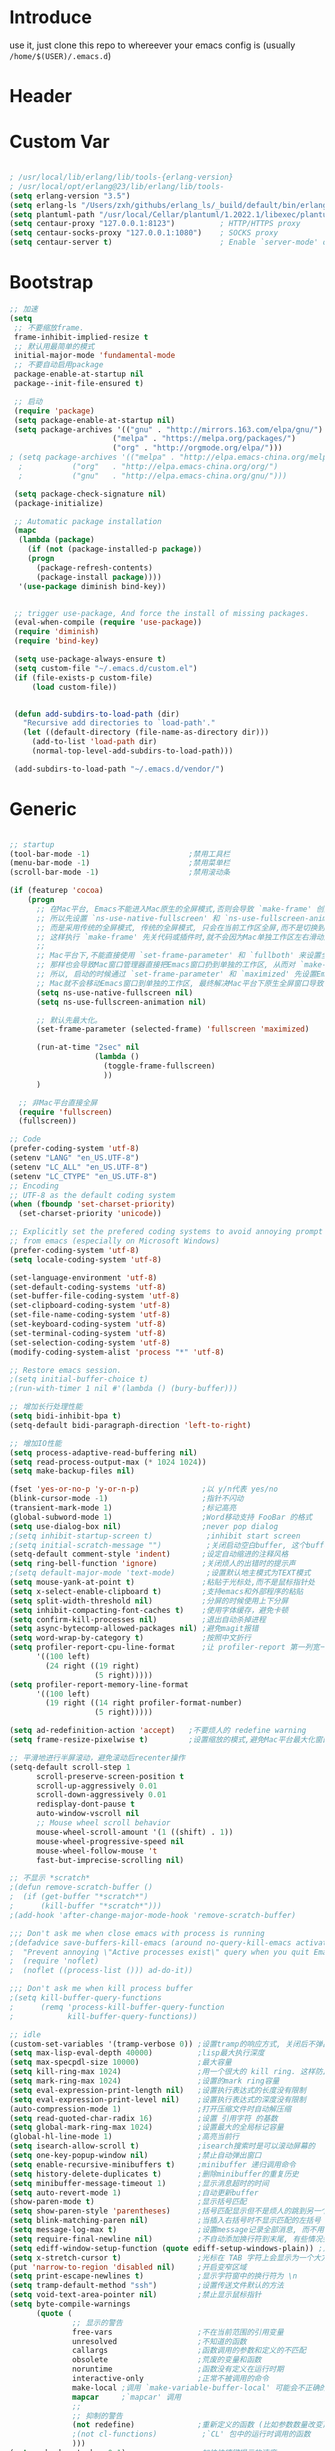 * Introduce
 use it, just clone this repo to whereever your emacs config is (usually =/home/$(USER)/.emacs.d=)
* Header
#+PROPERTY: header-args :results silent
* Custom Var
#+BEGIN_SRC emacs-lisp :tangle yes

  ; /usr/local/lib/erlang/lib/tools-{erlang-version}
  ; /usr/local/opt/erlang@23/lib/erlang/lib/tools-
  (setq erlang-version "3.5")
  (setq erlang-ls "/Users/zxh/githubs/erlang_ls/_build/default/bin/erlang_ls")
  (setq plantuml-path "/usr/local/Cellar/plantuml/1.2022.1/libexec/plantuml.jar")
  (setq centaur-proxy "127.0.0.1:8123")          ; HTTP/HTTPS proxy
  (setq centaur-socks-proxy "127.0.0.1:1080")    ; SOCKS proxy
  (setq centaur-server t)                        ; Enable `server-mode' or not: t or nil

#+END_SRC
* Bootstrap
#+BEGIN_SRC emacs-lisp :tangle yes
  ;; 加速
  (setq
   ;; 不要缩放frame.
   frame-inhibit-implied-resize t
   ;; 默认用最简单的模式
   initial-major-mode 'fundamental-mode
   ;; 不要自动启用package
   package-enable-at-startup nil
   package--init-file-ensured t)

   ;; 启动
   (require 'package)
   (setq package-enable-at-startup nil)
   (setq package-archives '(("gnu" . "http://mirrors.163.com/elpa/gnu/")
                         ("melpa" . "https://melpa.org/packages/")
                         ("org" . "http://orgmode.org/elpa/")))
  ; (setq package-archives '(("melpa" . "http://elpa.emacs-china.org/melpa/")
	;		    ("org"   . "http://elpa.emacs-china.org/org/")
	;		    ("gnu"   . "http://elpa.emacs-china.org/gnu/")))

   (setq package-check-signature nil)
   (package-initialize)

   ;; Automatic package installation
   (mapc
    (lambda (package)
      (if (not (package-installed-p package))
	  (progn
	    (package-refresh-contents)
	    (package-install package))))
    '(use-package diminish bind-key))


   ;; trigger use-package, And force the install of missing packages.
   (eval-when-compile (require 'use-package))
   (require 'diminish)
   (require 'bind-key)

   (setq use-package-always-ensure t)
   (setq custom-file "~/.emacs.d/custom.el")
   (if (file-exists-p custom-file)
       (load custom-file))


   (defun add-subdirs-to-load-path (dir)
     "Recursive add directories to `load-path'."
     (let ((default-directory (file-name-as-directory dir)))
       (add-to-list 'load-path dir)
       (normal-top-level-add-subdirs-to-load-path)))

   (add-subdirs-to-load-path "~/.emacs.d/vendor/")

#+END_SRC
* Generic
#+BEGIN_SRC emacs-lisp :tangle yes

  ;; startup
  (tool-bar-mode -1)                      ;禁用工具栏
  (menu-bar-mode -1)                      ;禁用菜单栏
  (scroll-bar-mode -1)                    ;禁用滚动条

  (if (featurep 'cocoa)
      (progn
        ;; 在Mac平台, Emacs不能进入Mac原生的全屏模式,否则会导致 `make-frame' 创建时也集成原生全屏属性后造成白屏和左右滑动现象.
        ;; 所以先设置 `ns-use-native-fullscreen' 和 `ns-use-fullscreen-animation' 禁止Emacs使用Mac原生的全屏模式.
        ;; 而是采用传统的全屏模式, 传统的全屏模式, 只会在当前工作区全屏,而不是切换到Mac那种单独的全屏工作区,
        ;; 这样执行 `make-frame' 先关代码或插件时,就不会因为Mac单独工作区左右滑动产生的bug.
        ;;
        ;; Mac平台下,不能直接使用 `set-frame-parameter' 和 `fullboth' 来设置全屏,
        ;; 那样也会导致Mac窗口管理器直接把Emacs窗口扔到单独的工作区, 从而对 `make-frame' 产生同样的Bug.
        ;; 所以, 启动的时候通过 `set-frame-parameter' 和 `maximized' 先设置Emacs为最大化窗口状态, 启动5秒以后再设置成全屏状态,
        ;; Mac就不会移动Emacs窗口到单独的工作区, 最终解决Mac平台下原生全屏窗口导致 `make-frame' 左右滑动闪烁的问题.
        (setq ns-use-native-fullscreen nil)
        (setq ns-use-fullscreen-animation nil)

        ;; 默认先最大化。
        (set-frame-parameter (selected-frame) 'fullscreen 'maximized)

        (run-at-time "2sec" nil
                     (lambda ()
                       (toggle-frame-fullscreen)
                       ))
        )

    ;; 非Mac平台直接全屏
    (require 'fullscreen)
    (fullscreen))

  ;; Code
  (prefer-coding-system 'utf-8)
  (setenv "LANG" "en_US.UTF-8")
  (setenv "LC_ALL" "en_US.UTF-8")
  (setenv "LC_CTYPE" "en_US.UTF-8")
  ;; Encoding
  ;; UTF-8 as the default coding system
  (when (fboundp 'set-charset-priority)
    (set-charset-priority 'unicode))
  
  ;; Explicitly set the prefered coding systems to avoid annoying prompt
  ;; from emacs (especially on Microsoft Windows)
  (prefer-coding-system 'utf-8)
  (setq locale-coding-system 'utf-8)
  
  (set-language-environment 'utf-8)
  (set-default-coding-systems 'utf-8)
  (set-buffer-file-coding-system 'utf-8)
  (set-clipboard-coding-system 'utf-8)
  (set-file-name-coding-system 'utf-8)
  (set-keyboard-coding-system 'utf-8)
  (set-terminal-coding-system 'utf-8)
  (set-selection-coding-system 'utf-8)
  (modify-coding-system-alist 'process "*" 'utf-8)

  ;; Restore emacs session.
  ;(setq initial-buffer-choice t)
  ;(run-with-timer 1 nil #'(lambda () (bury-buffer)))

  ;; 增加长行处理性能
  (setq bidi-inhibit-bpa t)
  (setq-default bidi-paragraph-direction 'left-to-right)

  ;; 增加IO性能
  (setq process-adaptive-read-buffering nil)
  (setq read-process-output-max (* 1024 1024))
  (setq make-backup-files nil) 

  (fset 'yes-or-no-p 'y-or-n-p)              ;以 y/n代表 yes/no
  (blink-cursor-mode -1)                     ;指针不闪动
  (transient-mark-mode 1)                    ;标记高亮
  (global-subword-mode 1)                    ;Word移动支持 FooBar 的格式
  (setq use-dialog-box nil)                  ;never pop dialog
  ;(setq inhibit-startup-screen t)            ;inhibit start screen
  ;(setq initial-scratch-message "")          ;关闭启动空白buffer, 这个buffer会干扰session恢复
  (setq-default comment-style 'indent)       ;设定自动缩进的注释风格
  (setq ring-bell-function 'ignore)          ;关闭烦人的出错时的提示声
  ;(setq default-major-mode 'text-mode)       ;设置默认地主模式为TEXT模式
  (setq mouse-yank-at-point t)               ;粘贴于光标处,而不是鼠标指针处
  (setq x-select-enable-clipboard t)         ;支持emacs和外部程序的粘贴
  (setq split-width-threshold nil)           ;分屏的时候使用上下分屏
  (setq inhibit-compacting-font-caches t)    ;使用字体缓存，避免卡顿
  (setq confirm-kill-processes nil)          ;退出自动杀掉进程
  (setq async-bytecomp-allowed-packages nil) ;避免magit报错
  (setq word-wrap-by-category t)             ;按照中文折行
  (setq profiler-report-cpu-line-format      ;让 profiler-report 第一列宽一点
        '((100 left)
          (24 right ((19 right)
                     (5 right)))))
  (setq profiler-report-memory-line-format
        '((100 left)
          (19 right ((14 right profiler-format-number)
                     (5 right)))))

  (setq ad-redefinition-action 'accept)   ;不要烦人的 redefine warning
  (setq frame-resize-pixelwise t)         ;设置缩放的模式,避免Mac平台最大化窗口以后右边和下边有空隙

  ;; 平滑地进行半屏滚动，避免滚动后recenter操作
  (setq-default scroll-step 1
  	    scroll-preserve-screen-position t
  	    scroll-up-aggressively 0.01
  	    scroll-down-aggressively 0.01
  	    redisplay-dont-pause t
  	    auto-window-vscroll nil
  	    ;; Mouse wheel scroll behavior
  	    mouse-wheel-scroll-amount '(1 ((shift) . 1))
  	    mouse-wheel-progressive-speed nil
  	    mouse-wheel-follow-mouse 't
  	    fast-but-imprecise-scrolling nil)

  ;; 不显示 *scratch*
  ;(defun remove-scratch-buffer ()
  ;  (if (get-buffer "*scratch*")
  ;      (kill-buffer "*scratch*")))
  ;(add-hook 'after-change-major-mode-hook 'remove-scratch-buffer)

  ;;; Don't ask me when close emacs with process is running
  ;(defadvice save-buffers-kill-emacs (around no-query-kill-emacs activate)
  ;  "Prevent annoying \"Active processes exist\" query when you quit Emacs."
  ;  (require 'noflet)
  ;  (noflet ((process-list ())) ad-do-it))

  ;;; Don't ask me when kill process buffer
  ;(setq kill-buffer-query-functions
  ;      (remq 'process-kill-buffer-query-function
  ;            kill-buffer-query-functions))

  ;; idle
  (custom-set-variables '(tramp-verbose 0)) ;设置tramp的响应方式, 关闭后不弹出消息
  (setq max-lisp-eval-depth 40000)          ;lisp最大执行深度
  (setq max-specpdl-size 10000)             ;最大容量
  (setq kill-ring-max 1024)                 ;用一个很大的 kill ring. 这样防止我不小心删掉重要的东西
  (setq mark-ring-max 1024)                 ;设置的mark ring容量
  (setq eval-expression-print-length nil)   ;设置执行表达式的长度没有限制
  (setq eval-expression-print-level nil)    ;设置执行表达式的深度没有限制
  (auto-compression-mode 1)                 ;打开压缩文件时自动解压缩
  (setq read-quoted-char-radix 16)          ;设置 引用字符 的基数
  (setq global-mark-ring-max 1024)          ;设置最大的全局标记容量
  (global-hl-line-mode 1)                   ;高亮当前行
  (setq isearch-allow-scroll t)             ;isearch搜索时是可以滚动屏幕的
  (setq one-key-popup-window nil)           ;禁止自动弹出窗口
  (setq enable-recursive-minibuffers t)     ;minibuffer 递归调用命令
  (setq history-delete-duplicates t)        ;删除minibuffer的重复历史
  (setq minibuffer-message-timeout 1)       ;显示消息超时的时间
  (setq auto-revert-mode 1)                 ;自动更新buffer
  (show-paren-mode t)                       ;显示括号匹配
  (setq show-paren-style 'parentheses)      ;括号匹配显示但不是烦人的跳到另一个括号。
  (setq blink-matching-paren nil)           ;当插入右括号时不显示匹配的左括号
  (setq message-log-max t)                  ;设置message记录全部消息, 而不用截去
  (setq require-final-newline nil)          ;不自动添加换行符到末尾, 有些情况会出现错误
  (setq ediff-window-setup-function (quote ediff-setup-windows-plain)) ;比较窗口设置在同一个frame里
  (setq x-stretch-cursor t)                 ;光标在 TAB 字符上会显示为一个大方块
  (put 'narrow-to-region 'disabled nil)     ;开启变窄区域
  (setq print-escape-newlines t)            ;显示字符窗中的换行符为 \n
  (setq tramp-default-method "ssh")         ;设置传送文件默认的方法
  (setq void-text-area-pointer nil)         ;禁止显示鼠标指针
  (setq byte-compile-warnings
        (quote (
                ;; 显示的警告
                free-vars                   ;不在当前范围的引用变量
                unresolved                  ;不知道的函数
                callargs                    ;函数调用的参数和定义的不匹配
                obsolete                    ;荒废的变量和函数
                noruntime                   ;函数没有定义在运行时期
                interactive-only            ;正常不被调用的命令
                make-local ;调用 `make-variable-buffer-local' 可能会不正确的
                mapcar     ;`mapcar' 调用
                ;;
                ;; 抑制的警告
                (not redefine)              ;重新定义的函数 (比如参数数量改变)
                ;(not cl-functions)          ;`CL' 包中的运行时调用的函数
                )))
  (setq echo-keystrokes 0.1)                ;加快快捷键提示的速度
  (tooltip-mode -1)                         ;不要显示任何 tooltips

#+END_SRC
* Const
#+BEGIN_SRC emacs-lisp :tangle yes

    (defconst centaur-homepage
      "https://github.com/robertzhouxh/dotfiles"
      "The Github page of my Emacs.")

    (defconst centaur-custom-example-file
      (expand-file-name "custom-example.el" user-emacs-directory)
      "Custom example file of Centaur Emacs.")

    (defconst centaur-custom-post-file
      (expand-file-name "custom-post.el" user-emacs-directory)
      "Custom file after startup.

    Put private configurations to override defaults here.")

    (defconst centaur-custom-post-org-file
      (expand-file-name "custom-post.org" user-emacs-directory)
      "Custom org file after startup.

    Put private configurations to override defaults here.
    Loaded by `org-babel-load-file'.")

    (defconst sys/win32p
      (eq system-type 'windows-nt)
      "Are we running on a WinTel system?")

    (defconst sys/linuxp
      (eq system-type 'gnu/linux)
      "Are we running on a GNU/Linux system?")

    (defconst sys/macp
      (eq system-type 'darwin)
      "Are we running on a Mac system?")

    (defconst sys/mac-x-p
      (and (display-graphic-p) sys/macp)
      "Are we running under X on a Mac system?")

    (defconst sys/mac-ns-p
      (eq window-system 'ns)
      "Are we running on a GNUstep or Macintosh Cocoa display?")

    (defconst sys/mac-cocoa-p
      (featurep 'cocoa)
      "Are we running with Cocoa on a Mac system?")

    (defconst sys/mac-port-p
      (eq window-system 'mac)
      "Are we running a macport build on a Mac system?")

    (defconst sys/linux-x-p
      (and (display-graphic-p) sys/linuxp)
      "Are we running under X on a GNU/Linux system?")

    (defconst sys/cygwinp
      (eq system-type 'cygwin)
      "Are we running on a Cygwin system?")

    (defconst sys/rootp
      (string-equal "root" (getenv "USER"))
      "Are you using ROOT user?")

    (defconst emacs/>=25p
      (>= emacs-major-version 25)
      "Emacs is 25 or above.")

    (defconst emacs/>=26p
      (>= emacs-major-version 26)
      "Emacs is 26 or above.")

    (defconst emacs/>=27p
      (>= emacs-major-version 27)
      "Emacs is 27 or above.")

    (defconst emacs/>=25.3p
      (or emacs/>=26p
	  (and (= emacs-major-version 25) (>= emacs-minor-version 3)))
      "Emacs is 25.3 or above.")

    (defconst emacs/>=25.2p
      (or emacs/>=26p
	  (and (= emacs-major-version 25) (>= emacs-minor-version 2)))
      "Emacs is 25.2 or above.")

    (defconst emacs/>=27p
      (>= emacs-major-version 27)
      "Emacs is 27 or above.")

    (defconst emacs/>=28p
      (>= emacs-major-version 28)
      "Emacs is 28 or above.")

    (defconst emacs/>=29p
      (>= emacs-major-version 29)
      "Emacs is 29 or above.")

  ;; Suppress warnings
    (defvar socks-noproxy)
    (defvar socks-server)
    (defcustom centaur-proxy "127.0.0.1:8123"
      "Set network proxy."
      :group 'centaur
      :type 'string)

  (defcustom centaur-prettify-symbols-alist
    '(("lambda" . ?λ)
      ("<-"     . ?←)
      ("->"     . ?→)
      ("->>"    . ?↠)
      ("=>"     . ?⇒)
      ("map"    . ?↦)
      ("/="     . ?≠)
      ("!="     . ?≠)
      ("=="     . ?≡)
      ("<="     . ?≤)
      (">="     . ?≥)
      ("=<<"    . (?= (Br . Bl) ?≪))
      (">>="    . (?≫ (Br . Bl) ?=))
      ("<=<"    . ?↢)
      (">=>"    . ?↣)
      ("&&"     . ?∧)
      ("||"     . ?∨)
      ("not"    . ?¬))
    "A list of symbol prettifications.
  Nil to use font supports ligatures."
    :group 'centaur
    :type '(alist :key-type string :value-type (choice character sexp)))
  
  (defcustom centaur-prettify-org-symbols-alist
    '(("[ ]" . ?☐)
      ("[X]" . ?☑)
      ("[-]" . ?⛝)
  
      ("#+ARCHIVE:"     . ?📦)
      ("#+AUTHOR:"      . ?👤)
      ("#+CREATOR:"     . ?💁)
      ("#+DATE:"        . ?📆)
      ("#+DESCRIPTION:" . ?⸙)
      ("#+EMAIL:"       . ?📧)
      ("#+OPTIONS:"     . ?⛭)
      ("#+SETUPFILE:"   . ?⛮)
      ("#+TAGS:"        . ?🏷)
      ("#+TITLE:"       . ?📓)
  
      ("#+BEGIN_SRC"   . ?✎)
      ("#+END_SRC"     . ?□)
      ("#+BEGIN_QUOTE" . ?»)
      ("#+END_QUOTE"   . ?«)
      ("#+HEADERS"     . ?☰)
      ("#+RESULTS:"    . ?💻))
    "A list of symbol prettifications for `org-mode'."
    :group 'centaur
    :type '(alist :key-type string :value-type (choice character sexp)))

#+END_SRC
* Functions
#+BEGIN_SRC emacs-lisp :tangle yes
  ;;; https://emacs-china.org/t/org-mode/79
  (defun my-org-screenshot ()
    "Take a screenshot into a time stamped unique-named file in the
    same directory as the org-buffer and insert a link to this file."
    (interactive)
    (org-display-inline-images)

    (setq filename
	  (concat
	   (make-temp-name
	    (concat (file-name-directory (buffer-file-name))
		    "/imgs/"
		    (format-time-string "%Y%m%d_%H%M%S_")) ) ".png"))
    (unless (file-exists-p (file-name-directory filename))
      (make-directory (file-name-directory filename)))
					  ; take screenshot
    (if (eq system-type 'darwin)
	(progn
	  (call-process-shell-command "screencapture" nil nil nil nil " -s " (concat
									      "\"" filename "\"" ))
	  (call-process-shell-command "convert" nil nil nil nil (concat "\"" filename "\" -resize  \"50%\"" ) (concat "\"" filename "\"" ))
	  ))

    (setq relative-dir (concat "./imgs/" (file-name-nondirectory filename)))
    (if (file-exists-p filename)
	(insert (concat "[[file:" relative-dir "]]")))
    (org-display-inline-images)
    )

  (defun x/save-all ()
    "Save all file-visiting buffers without prompting."
    (interactive)
    (save-some-buffers t))

  (defun x/open-init-file ()
    (interactive)
    (find-file user-init-file))

  (defun x/reload-init-file ()
    "Reload init.el file."
    (interactive)
    (load user-init-file)
    (message "Reloaded init.el OK."))

  (defun x/system-is-mac ()
    (interactive)
    (string-equal system-type "darwin"))

  (defun x/system-is-linux ()
    (interactive)
    (string-equal system-type "gnu/linux"))

  (defun hold-line-scroll-up ()
    "Scroll the page with the cursor in the same line"
    (interactive)
    ;; move the cursor also
    (let ((tmp (current-column)))
      (scroll-up 1)
      (line-move-to-column tmp)
      (forward-line 1)))

  (defun hold-line-scroll-down ()
    "Scroll the page with the cursor in the same line"
    (interactive)
    ;; move the cursor also
    (let ((tmp (current-column)))
      (scroll-down 1)
      (line-move-to-column tmp)
      (forward-line -1)))

  (defun scan-code-tags ()
    "Scan code tags: @TODO: , @FIXME:, @BUG:, @NOTE:."
    (interactive)
    (split-window-horizontally)
    (occur "@FIXME:\\|@TODO:\\|@BUG:\\|@NOTE:"))

  (defun select-current-word ()
    "Select the word under cursor.
	“word” here is considered any alphanumeric sequence with “_” or “-”."
    (interactive)
    (let (pt)
      (skip-chars-backward "-_A-Za-z0-9")
      (setq pt (point))
      (skip-chars-forward "-_A-Za-z0-9")
      (set-mark pt)))

  ;; Insert Src Block
  (use-package ido-completing-read+)
  (defun pkg-insert-src-block (src-code-type)
    "Insert a `SRC-CODE-TYPE' type source code block in org-mode."
    (interactive
     (let ((src-code-types
	    '("emacs-lisp" "python" "C" "sh" "java" "js" "clojure" "C++" "css"
	      "calc" "asymptote" "dot" "gnuplot" "ledger" "lilypond" "mscgen"
	      "octave" "oz" "plantuml" "R" "sass" "screen" "sql" "awk" "ditaa"
	      "haskell" "latex" "lisp" "matlab" "ocaml" "org" "perl" "ruby"
	      "scheme" "sqlite" "html")))
       (list (ido-completing-read+ "Source code type: " src-code-types))))
    (progn
      (newline-and-indent)
      (insert (format "#+BEGIN_SRC %s\n" src-code-type))
      (newline-and-indent)
      (insert "#+END_SRC\n")
      (previous-line 2)
      (org-edit-src-code)))

  (defun sudo ()
    "Use TRAMP to `sudo' the current buffer"
    (interactive)
    (when buffer-file-name
      (find-alternate-file
       (concat "/sudo:root@localhost:"
	       buffer-file-name))))

  (defun rename-local-var (name)
    (interactive "sEnter new name: ")
    (let ((var (word-at-point)))
      (mark-defun)
      (replace-string var name nil (region-beginning) (region-end))))

  (defun format-function-parameters ()
    "Turn the list of function parameters into multiline."
    (interactive)
    (beginning-of-line)
    (search-forward "(" (line-end-position))
    (newline-and-indent)
    (while (search-forward "," (line-end-position) t)
      (newline-and-indent))
    (end-of-line)
    (c-hungry-delete-forward)
    (insert " ")
    (search-backward ")")
    (newline-and-indent))

    ;;;;;;;;;;;;;;;;;;;;;;;; File and buffer ;;;;;;;;;;;;;;;;;;;;;;;
  (defun revert-this-buffer ()
    "Revert the current buffer."
    (interactive)
    (unless (minibuffer-window-active-p (selected-window))
      (revert-buffer t t)
      (message "Reverted this buffer")))
  (global-set-key (kbd "s-r") #'revert-this-buffer)

  (defun delete-this-file ()
    "Delete the current file, and kill the buffer."
    (interactive)
    (unless (buffer-file-name)
      (error "No file is currently being edited"))
    (when (yes-or-no-p (format "Really delete '%s'?"
			       (file-name-nondirectory buffer-file-name)))
      (delete-file (buffer-file-name))
      (kill-this-buffer)))
  (global-set-key (kbd "C-x K") #'delete-this-file)

  (defun rename-this-file (new-name)
    "Renames both current buffer and file it's visiting to NEW-NAME."
    (interactive "sNew name: ")
    (let ((name (buffer-name))
	  (filename (buffer-file-name)))
      (unless filename
	(error "Buffer '%s' is not visiting a file!" name))
      (progn
	(when (file-exists-p filename)
	  (rename-file filename new-name 1))
	(set-visited-file-name new-name)
	(rename-buffer new-name))))

  (defun create-scratch-buffer ()
    "Create a scratch buffer."
    (interactive)
    (switch-to-buffer (get-buffer-create "*scratch*"))
    (lisp-interaction-mode))

    ;;;;;;;;;;;;;;;;;;;;;;;;; Font ;;;;;;;;;;;;;;;;;;;;;;;;;;;;;;;

  (defun font-installed-p (font-name)
    "Check if font with FONT-NAME is available."
    (find-font (font-spec :name font-name)))

  ;; Dos2Unix/Unix2Dos
  (defun dos2unix ()
    "Convert the current buffer to UNIX file format."
    (interactive)
    (set-buffer-file-coding-system 'undecided-unix nil))

  (defun unix2dos ()
    "Convert the current buffer to DOS file format."
    (interactive)
    (set-buffer-file-coding-system 'undecided-dos nil))

  (defun delete-carrage-returns ()
    "Delete `^M' characters in the buffer.
      Same as `replace-string C-q C-m RET RET'."
    (interactive)
    (save-excursion
      (goto-char 0)
      (while (search-forward "\r" nil :noerror)
	(replace-match ""))))

  (defun save-buffer-as-utf8 (coding-system)
    "Revert a buffer with `CODING-SYSTEM' and save as UTF-8."
    (interactive "zCoding system for visited file (default nil):")
    (revert-buffer-with-coding-system coding-system)
    (set-buffer-file-coding-system 'utf-8)
    (save-buffer))

  (defun save-buffer-gbk-as-utf8 ()
    "Revert a buffer with GBK and save as UTF-8."
    (interactive)
    (save-buffer-as-utf8 'gbk))

    ;;;;;;;;;;;;;;;;;;;;;; Network Proxy ;;;;;;;;;;;;;;;;;;;;;;;;;;
  ;; Network Proxy
  (defun proxy-http-show ()
    "Show HTTP/HTTPS proxy."
    (interactive)
    (if url-proxy-services
	(message "Current HTTP proxy is `%s'" centaur-proxy)
      (message "No HTTP proxy")))

  (defun proxy-http-enable ()
    "Enable HTTP/HTTPS proxy."
    (interactive)
    (setq url-proxy-services
	  `(("http" . ,centaur-proxy)
	    ("https" . ,centaur-proxy)
	    ("no_proxy" . "^\\(localhost\\|192.168.*\\|10.*\\)")))
    (proxy-http-show))

  (defun proxy-http-disable ()
    "Disable HTTP/HTTPS proxy."
    (interactive)
    (setq url-proxy-services nil)
    (proxy-http-show))

  (defun proxy-http-toggle ()
    "Toggle HTTP/HTTPS proxy."
    (interactive)
    (if (bound-and-true-p url-proxy-services)
	(proxy-http-disable)
      (proxy-http-enable)))

  (defun proxy-socks-show ()
    "Show SOCKS proxy."
    (interactive)
    (when (fboundp 'cadddr)                ; defined 25.2+
      (if (bound-and-true-p socks-noproxy)
	  (message "Current SOCKS%d proxy is %s:%s"
		   (cadddr socks-server) (cadr socks-server) (caddr socks-server))
	(message "No SOCKS proxy"))))

  (defun proxy-socks-enable ()
    "Enable SOCKS proxy."
    (interactive)
    (require 'socks)
    (setq url-gateway-method 'socks
	  socks-noproxy '("localhost"))
    (let* ((proxy (split-string centaur-socks-proxy ":"))
	   (host (car proxy))
	   (port (cadr  proxy)))
      (setq socks-server `("Default server" ,host ,port 5)))
    (setenv "all_proxy" (concat "socks5://" centaur-socks-proxy))
    (proxy-socks-show))

  (defun proxy-socks-disable ()
    "Disable SOCKS proxy."
    (interactive)
    (setq url-gateway-method 'native
	  socks-noproxy nil
	  socks-server nil)
    (setenv "all_proxy" "")
    (proxy-socks-show))

  (defun proxy-socks-toggle ()
    "Toggle SOCKS proxy."
    (interactive)
    (if (bound-and-true-p socks-noproxy)
	(proxy-socks-disable)
      (proxy-socks-enable)))

  (defun org-export-docx ()
    (interactive)
    (let ((docx-file (concat (file-name-sans-extension (buffer-file-name)) ".docx"))
	  (template-file "/Users/glodon/githubs/dotfiles/.emacs.d/template.docx"))
      (shell-command (format "pandoc %s -o %s --reference-doc=%s" (buffer-file-name) docx-file template-file))
      (message "Convert finish: %s" docx-file)))
#+END_SRC
* Plugins
#+BEGIN_SRC emacs-lisp :tangle yes
  (use-package use-package-ensure-system-package :ensure t)

  ;; Environment
  (use-package exec-path-from-shell
    :ensure t
    :if (or sys/mac-x-p sys/linux-x-p)
    :config
    (setq exec-path-from-shell-variables '("PATH" "GOPATH"))
    (setq exec-path-from-shell-arguments '("-l"))
    (exec-path-from-shell-initialize))

  (use-package json-reformat)
  (use-package comment-dwim-2)
  (use-package buffer-flip)
  (use-package markdown-mode)
  (use-package dockerfile-mode)
  (use-package json-mode)
  (use-package protobuf-mode)
  (use-package async :ensure t :init (async-bytecomp-package-mode 1))
  (use-package projectile :diminish :config (projectile-global-mode))
  (use-package flycheck :diminish :config (global-flycheck-mode 1))
  (use-package swiper :ensure t :bind (("C-s" . swiper)))
  (use-package restclient
    :config
    ;; since `url-cookies-list' is lack of flexibility
    (setq restclient-inhibit-cookies t))
  (use-package company-restclient)
  (use-package nginx-mode :ensure t)
  (use-package company-nginx
    :after (nginx-mode)
    :hook((nginx-mode . company-nginx-keywords))
    :config)
  ;(use-package edwina
  ;  :config
  ;  (setq display-buffer-base-action '(display-buffer-below-selected))
  ;  (edwina-setup-dwm-keys)
  ;  (edwina-mode 1))

  (use-package avy
    :bind
    (("C-c SPC" . avy-goto-char-2)
     ("M-g f" . avy-goto-line)
     ("M-g w" . avy-goto-word-1)))

  (use-package which-key
    :diminish which-key-mode
    :hook (after-init . which-key-mode)
    :config
    (progn
      (which-key-mode)
      (which-key-setup-side-window-right)))

  (use-package volatile-highlights
    :ensure t
    :diminish
    :hook
    (after-init . volatile-highlights-mode)
    :custom-face
    (vhl/default-face ((nil (:foreground "#FF3333" :background "#FFCDCD")))))

					  ;(use-package undo-tree
					  ;  :ensure t
					  ;  :diminish
					  ;  :config
					  ;  (progn
					  ;    (global-undo-tree-mode)
					  ;    (setq undo-tree-visualizer-timestamps t)
					  ;    (setq undo-tree-visualizer-diff t)
					  ;    ))

  (use-package multiple-cursors
    :bind (("C-S-c" . mc/edit-lines) ;; 每行一个光标
	   ("C->" . mc/mark-next-like-this-symbol) ;; 全选光标所在单词并在下一个单词增加一个光标。通常用来启动一个流程
	   ("C-M->" . mc/skip-to-next-like-this) ;; 跳过当前单词并跳到下一个单词，和上面在同一个流程里。
	   ("C-<" . mc/mark-previous-like-this-symbol) ;; 同样是开启一个多光标流程，但是是「向上找」而不是向下找。
	   ("C-M-<" . mc/skip-to-previous-like-this) ;; 跳过当前单词并跳到上一个单词，和上面在同一个流程里。
	   ("C-c C->" . mc/mark-all-symbols-like-this))) ;; 直接多选本 buffer 所有这个单词

  (use-package paredit
    :diminish paredit-mode
    :init
    (defun override-slime-del-key ()
      (define-key slime-repl-mode-map
      (read-kbd-macro paredit-backward-delete-key) nil))
    (add-hook 'emacs-lisp-mode-hook 'enable-paredit-mode)
    (add-hook 'eval-expression-minibuffer-setup-hook 'enable-paredit-mode)
    (add-hook 'ielm-mode-hook 'enable-paredit-mode)
    (add-hook 'lisp-mode-hook 'enable-paredit-mode)
    (add-hook 'lisp-interaction-mode-hook 'enable-paredit-mode)
    (add-hook 'slime-repl-mode-hook 'enable-paredit-mode)
    (add-hook 'slime-repl-mode-hook 'override-slime-del-key)
    (add-hook 'erlang-mode-hook 'enable-paredit-mode)
    (add-hook 'go-mode-hook 'paredit-mode)
    )

  (use-package rainbow-delimiters
    :ensure t
    :init (add-hook 'prog-mode-hook #'rainbow-delimiters-mode))

  (use-package yasnippet
    :ensure t
    :config
    (yas-global-mode 1))

  ;; 再装一个通用模板库，省得没 template 用
  (use-package yasnippet-snippets
    :ensure t
    :after (yasnippet))

  ;; 模板生成工具，写代码时随手生成一个模板。强烈推荐使用
  ;; 使用方法： https://github.com/abo-abo/auto-yasnippet#usage
  (use-package auto-yasnippet
    :ensure t
    :bind
    (("C-c & w" . aya-create)
     ("C-c & y" . aya-expand))
    :config
    (setq aya-persist-snippets-dir (concat user-emacs-directory "my/snippets")))

  (use-package ag
    :defer t
    :config
    (progn
      (setq ag-highlight-search t)
      (bind-key "n" 'compilation-next-error ag-mode-map)
      (bind-key "p" 'compilation-previous-error ag-mode-map)
      (bind-key "N" 'compilation-next-file ag-mode-map)
      (bind-key "P" 'compilation-previous-file ag-mode-map)))

  (use-package ivy
    :diminish ivy-mode
    :ensure t
    :preface (eval-when-compile (declare-function ivy-mode nil))
    :init (setq ivy-use-virtual-buffers t)
    :config (ivy-mode t))

  ;; Cross-referencing commands
;  (use-package xref
;    :ensure nil
;    :init
;    (when (executable-find "rg")
;      (setq xref-search-program 'ripgrep))
;  
;    (with-no-warnings
;      ;; Select from xref candidates with Ivy
;      (if emacs/>=28p
;          (setq xref-show-definitions-function #'xref-show-definitions-completing-read
;                xref-show-xrefs-function #'xref-show-definitions-completing-read)
;        (use-package ivy-xref
;          :after ivy
;          :init
;          (when emacs/>=27p
;            (setq xref-show-definitions-function #'ivy-xref-show-defs))
;          (setq xref-show-xrefs-function #'ivy-xref-show-xrefs)))))


  (use-package counsel
    :after ivy
    :diminish counsel-mode
    :init
    (add-to-list 'ivy-ignore-buffers "^#")
    (add-to-list 'ivy-ignore-buffers "^\\*irc\\-")
    )
  (use-package counsel-projectile
    :after (counsel projectile)
    :diminish counsel-projectile-mode
    :preface
    (eval-when-compile
      (declare-function counsel-projectile-mode nil))
    :commands
    (counsel-projectile-rg
     counsel-projectile-find-file
     counsel-projectile-switch-project
     counsel-projectile-switch-to-buffer)
    :init
    (with-eval-after-load 'evil-leader
      (evil-leader/set-key
	"p/" 'counsel-projectile-rg
	"pf" 'counsel-projectile-find-file
	"pp" 'counsel-projectile-switch-project
	"pb" 'counsel-projectile-switch-to-buffer))
    :config
    (counsel-projectile-mode t))


  ;; Automatically reload files was modified by external program
  (use-package autorevert
    :ensure nil
    :diminish
    :hook (after-init . global-auto-revert-mode))

  ;; Jump
  (use-package dumb-jump
    :diminish dumb-jump-mode
    :config
    (setq dumb-jump-aggressive nil)
    (setq dumb-jump-selector 'ivy)
    (setq dumb-jump-prefer-searcher 'ag))

  (use-package key-chord
    :config
    (progn
      (key-chord-define-global "bn" 'buffer-flip-forward)
      (key-chord-define-global "bp" 'buffer-flip-backward)
      (key-chord-define-global "bf" 'buffer-flip)
      (key-chord-define-global "bo" 'buffer-flip-other-window)
      (key-chord-define-global "ba" 'buffer-flip-abort)
      (key-chord-define-global "jk" 'evil-normal-state)
      (key-chord-define-global "jb" 'ibuffer)
      (key-chord-define-global "g]"  #'xref-find-definitions)
      (key-chord-define-global "gj"  #'xref-find-references)
      (key-chord-define-global "gb"  #'xref-pop-marker-stack)
      (key-chord-define-global "j0" 'delete-window)
      (key-chord-define-global "j1" 'delete-other-windows)
      (key-chord-define-global "jz" 'magit-dispatch-popup)
      (key-chord-define-global "kb" 'gh/kill-current-buffer)
      (key-chord-mode 1)))

  (require 'auto-save)
  (auto-save-enable)
  (setq auto-save-silent t)
  (setq auto-save-delete-trailing-whitespace nil)

  (use-package all-the-icons :if (display-graphic-p))

  (require 'watch-other-window)

  (use-package color-rg
    ;:straight (:host github :repo "manateelazycat/color-rg")
    :load-path (lambda () (expand-file-name "vendor/color-rg/" user-emacs-directory))
    :commands (color-rg-search-input color-rg-search-project color-rg-search-symbol-in-project)
    :if (executable-find "rg")
    :bind ("C-M-s" . color-rg-search-input)
    )

  (require 'thing-edit)

  (use-package youdao-dictionary
    :commands youdao-dictionary-play-voice-of-current-word
    :init
    (setq url-automatic-caching t
	  youdao-dictionary-use-chinese-word-segmentation t) ; 中文分词

    (defun my-youdao-search-at-point ()
      "Search word at point and display result with `posframe', `pos-tip', or buffer."
      (interactive)
      (if (display-graphic-p)
	  (youdao-dictionary-search-at-point-posframe)
	(youdao-dictionary-search-at-point))))

#+END_SRC
* Company
  #+BEGIN_SRC emacs-lisp :tangle yes
    ;;; Code:
    (use-package company-tabnine :ensure t)
    (use-package company
      :diminish 'company-mode
      :init
      (global-company-mode)
      :config
      (add-hook 'prog-mode-hook
		#'(lambda ()
		    (require 'company)
		    (require 'company-yasnippet)
		    (require 'company-dabbrev)
		    (require 'company-files)
		    (require 'company-tng)
		    (require 'company-tabnine)

		    ;; Config for company mode.
		    (setq company-minimum-prefix-length 1) ; pop up a completion menu by tapping a character
		    (setq company-show-numbers t) ; number the candidates (use M-1, M-2 etc to select completions).
		    (setq company-require-match nil) ; allow input string that do not match candidate words
		    (setq company-idle-delay 0) ; trigger completion immediately.

		    ;; Don't downcase the returned candidates.
		    (setq company-dabbrev-downcase nil)
		    (setq company-dabbrev-ignore-case t)

		    ;; Customize company backends.
		    (setq company-backends
			  '(
			    (company-tabnine company-dabbrev company-keywords company-files company-capf)
			    ))

		    ;; Add yasnippet support for all company backends.
		    (defvar company-mode/enable-yas t
		      "Enable yasnippet for all backends.")

		    (defun company-mode/backend-with-yas (backend)
		      (if (or (not company-mode/enable-yas) (and (listp backend) (member 'company-yasnippet backend)))
			  backend
			(append (if (consp backend) backend (list backend))
				'(:with company-yasnippet))))

		    (setq company-backends (mapcar #'company-mode/backend-with-yas company-backends))

		    ;; Remove duplicate candidate.
		    (add-to-list 'company-transformers #'delete-dups)


		    ;; The free version of TabNine is good enough,
		    ;; and below code is recommended that TabNine not always
		    ;; prompt me to purchase a paid version in a large project.
		    (defadvice company-echo-show (around disable-tabnine-upgrade-message activate)
		      (let ((company-message-func (ad-get-arg 0)))
			(when (and company-message-func
				   (stringp (funcall company-message-func)))
			  (unless (string-match "The free version of TabNine only indexes up to" (funcall company-message-func))
			    ad-do-it))))

		    ;; Add `company-elisp' backend for elisp.
		    (add-hook 'emacs-lisp-mode-hook
			      #'(lambda ()
				  (require 'company-elisp)
				  (push 'company-elisp company-backends)))

		    ;; Enable global.
		    (global-company-mode)

		    ))

      )

  ;; Env vars
  (use-package snails
    :load-path (lambda () (expand-file-name "vendor/snails/" user-emacs-directory))
    :if (display-graphic-p)
    :after color-rg
    :init
    ;(setq snails-show-with-frame nil) 
    (add-hook 'snails-mode-hook (lambda () (evil-emacs-state)))
    :config
    (unless (executable-find "rg")
    	(user-error "Unable to find `rg' in `exec-path'!"))
    )

 #+END_SRC
* Dired
#+BEGIN_SRC emacs-lisp :tangle yes
  ;https://www.emacswiki.org/emacs/download/dired+.el
  (use-package dired
  :ensure nil
  :hook (dired-after-readin . dired-directory-sort)
  :config
  (require 'dired-x)

  (setq dired-dwim-target t
        ;; Humanize file size
        dired-listing-switches "-alh")
  ;; Sort directories ahead of files
  (defun dired-directory-sort ()
    "Dired sort hook to list directories first."
    (save-excursion
      (let (buffer-read-only)
        (forward-line 2) ;; beyond dir. header
        (sort-regexp-fields t "^.*$" "[ ]*." (point) (point-max))))
    (and (featurep 'xemacs)
         (fboundp 'dired-insert-set-properties)
         (dired-insert-set-properties (point-min) (point-max)))
    (set-buffer-modified-p nil)))

#+END_SRC

* UI
#+BEGIN_SRC emacs-lisp :tangle yes
  (use-package modus-themes
    ;:pin melpa
    :load-path "~/.emacs.d/vendor/modus-themes"
    ;:ensure t
    :init
    (setq modus-themes-org-blocks 'gray-background
	modus-themes-fringes 'subtle
	modus-themes-italic-constructs t
	modus-themes-bold-constructs t
	modus-themes-syntax '(alt-syntax)
	modus-themes-hl-line '(intense)
	modus-themes-paren-match '(intense)
	modus-themes-mode-line '(moody borderless))
    (setq modus-themes-headings
	  (quote ((1 . (overline variable-pitch 1.4))
		  (2 . (overline variable-pitch 1.25))
		  (3 . (overline 1.1))
		  (t . (monochrome))))))

  ;(use-package modus-themes
  ;  ;; :straight (modus-themes :type built-in)
  ;  ;;:straight (:type git :host gitlab :repo "protesilaos/modus-themes" :branch "main")
  ;  :load-path "~/.emacs.d/vendor/modus-themes"
  ;  :init
  ;  (setq
  ;   modus-themes-vivendi-color-overrides
  ;   ;; '((bg-region-accent-subtle . "#240f55")) ;; Default
  ;   ;; '((bg-region-accent-subtle . "#323da2"));; Good candidate
  ;   '((bg-region-accent-subtle . "#304466"))

  ;   modus-themes-bold-constructs t
  ;   modus-themes-completions '((matches . (extrabold))
  ;				(selection . (semibold accented))
  ;				(popup . (accented intense)))
  ;   modus-themes-diffs nil
  ;   modus-themes-fringes 'intense
  ;   modus-themes-hl-line '(accented intense)
  ;   modus-themes-intense-markup t
  ;   modus-themes-links '(faint background)
  ;   modus-themes-mixed-fonts t
  ;   modus-themes-mode-line '(accented 3d)
  ;   modus-themes-org-blocks 'gray-background
  ;   modus-themes-paren-match '(bold intense)
  ;   modus-themes-prompts '(intense accented)
  ;   modus-themes-region '(bg-only accented)
  ;   modus-themes-scale-headings t
  ;   modus-themes-slanted-constructs t
  ;   modus-themes-subtle-line-numbers t
  ;   modus-themes-syntax '(alt-syntax yellow-comments green-strings)
  ;   modus-themes-tabs-accented t
  ;   modus-themes-headings
  ;   '((1 . (variable-pitch light 1.6))
  ;     (2 . (overline semibold 1.4))
  ;     (3 . (monochrome overline 1.2))
  ;     (4 . (overline 1.1))
  ;     (t . (rainbow 1.05)))))
  (load-theme 'modus-vivendi)
  ;(load-theme 'modus-operandi)

  ;(require 'lazycat-theme)
  ;(lazycat-theme-load-dark)
  (setq-default mode-line-format (remove 'mode-line-buffer-identification mode-line-format))


  (require 'awesome-tray)
  (use-package awesome-tray
    :load-path "~/.emacs.d/vendor/awesome-tray"
    :init
    (defface awesome-tray-module-rime-face
      '((((background light))
	 :foreground "#008080" :bold t)
	(t
	 :foreground "#00ced1" :bold t))
      "Rime ㄓ state face."
      :group 'awesome-tray)
    (defvar awesome-tray-rime-status-last-time 0)
    (defvar awesome-tray-rime-status-cache "")
    (defun awesome-tray-module-rime-info () (rime-lighter))
    (add-to-list 'awesome-tray-module-alist
		 '("rime" . (awesome-tray-module-rime-info awesome-tray-module-rime-face)))

    (awesome-tray-mode 1)
    :custom
    (awesome-tray-active-modules
     '("awesome-tab" "mode-name"
       "file-path" "buffer-name" "git"
       "rime" "location" "battery" "date"))
    :config
    (add-hook 'circadian-after-load-theme-hook
	      #'(lambda (_)
		  (awesome-tray-mode 1))))

  (require 'awesome-tab)
  (require 'all-the-icons)
  (awesome-tab-mode t)
#+END_SRC

* Performance
#+BEGIN_SRC emacs-lisp :tangle yes
;; -------------------------------------------------------------
;; Performance
;; Disable garbage collection when entering commands.
(defun max-gc-limit ()
  (setq gc-cons-threshold most-positive-fixnum))

(defun reset-gc-limit ()
  (setq gc-cons-threshold 800000))

(add-hook 'minibuffer-setup-hook #'max-gc-limit)
(add-hook 'minibuffer-exit-hook #'reset-gc-limit)

;; Improve the performance of rendering long lines.
(setq-default bidi-display-reordering nil)
;;; Track Emacs commands frequency
(use-package keyfreq
  :ensure t
  :config (keyfreq-mode 1) (keyfreq-autosave-mode 1))

#+END_SRC
* Magit
#+BEGIN_SRC emacs-lisp :tangle yes

  ;; Magit is an Emacs interface to Git.
  (use-package magit
    :bind ("C-M-;" . magit-status)
    :commands (magit-status magit-get-current-branch)
    :config
    (magit-auto-revert-mode t)
    (magit-save-repository-buffers t)   
    (defun magit-display-buffer-same-window (buffer)
      "Display BUFFER in the selected window like God intended."
      (display-buffer buffer '(display-buffer-same-window)))
    (setq magit-display-buffer-function 'magit-display-buffer-same-window))

  (defun my/magit-display-buffer (buffer)
    (if (and git-commit-mode
	     (with-current-buffer buffer
	       (derived-mode-p 'magit-diff-mode)))
	(display-buffer buffer '((display-buffer-pop-up-window
				  display-buffer-use-some-window
				  display-buffer-below-selected)
				 (inhibit-same-window . t)))
      (magit-display-buffer-traditional buffer)))

  (setq magit-display-buffer-function #'my/magit-display-buffer)

  (use-package git-messenger
    :bind ("C-x G" . git-messenger:popup-message)
    :config (setq git-messenger:show-detail t git-messenger:use-magit-popup t))
  (use-package blamer
    :ensure t
    :defer 20
    :custom
    (blamer-idle-time 0.3)
    (blamer-min-offset 70)
    :custom-face
    (blamer-face ((t :foreground "#7a88cf"
		     :background nil
		     :height 140
		     :italic t))))

  (use-package git-gutter
    :diminish
    :ensure t
    :custom
    (git-gutter:modified-sign "~")
    (git-gutter:added-sign    "+")
    (git-gutter:deleted-sign  "-")
    :custom-face
    (git-gutter:modified ((t (:background "#f1fa8c"))))
    (git-gutter:added    ((t (:background "#50fa7b"))))
    (git-gutter:deleted  ((t (:background "#ff79c6"))))
    :config
    (global-git-gutter-mode +1))
#+END_SRC
* Evil-Mode
  #+BEGIN_SRC emacs-lisp :tangle yes
    ;;; C-y => paste the things to minibuffer, then use consel-rg
    (defun x/config-evil-leader ()
      "Configure evil leader mode."
      (evil-leader/set-leader ",")
      (evil-leader/set-key
	","  'avy-goto-char-2
	":"  'eval-expression

	"/"  'counsel-rg

	"A"  'align-regexp

	;"bb" 'ivy-switch-buffer
	"bb" 'switch-to-buffer
	"br" 'counsel-recentf
	"b[" 'previous-buffer
	"b]" 'next-buffer
	"bs" 'basic-save-buffer
	"bS" 'evil-write-all

	"cc" 'comment-dwim

	"db" 'kill-this-buffer
	"D"  'kill-buffer-and-window
	"do" 'delete-other-windows
	"dt" 'delete-trailing-whitespace

	"es" 'ivy-erlang-complete-find-spec
	"ef" 'ivy-erlang-complete-find-file
	"eh" 'ivy-erlang-complete-show-doc-at-point
	"ep" 'ivy-erlang-complete-set-project-root
	"ea" 'ivy-erlang-complete-autosetup-project-root
	"ek" 'get-erl-man
	"es" 'eshell-here
	"ec" 'eshell/clear
	"ed" 'eshell/close

	"ff" 'find-file-other-frame
	"fp" 'format-function-parameters
	"fd" 'dired-jump
	"fn" 'find-name-dired
	"fe" '(lambda () (interactive) (find-file (expand-file-name "config.org" user-emacs-directory)))
	"fr" '(lambda () (interactive) (load-file (expand-file-name "init.el" user-emacs-directory)))
	"fx" '(lambda () (interactive) (find-file (expand-file-name "~/.exports")))
	"fh" '(lambda () (interactive) (find-file (expand-file-name "~/")))

	"gs" 'magit-status
	"gb" 'magit-branch-checkout
	"gp" 'magit-pull
	;"gB" 'magit-blame
	"gB" 'global-blamer-mode
	"G"  'aborn/simple-git-commit-push

	"ni" 'nox-find-implementation 
	"nd" 'nox-find-declaration
	"nt" 'nox-find-typeDefination
	"nr" 'xref-find-references

	"oy" 'my-youdao-search-at-point
	"oY" 'youdao-dictionary-search-from-input
	"of" 'other-frame
	"ow" 'other-window

	"pf" 'counsel-projectile-find-file
	"pp" 'counsel-projectile-switch-project
	"pb" 'counsel-projectile-switch-to-buffer
	"pk" 'projectile-kill-buffers
	"pr" 'projectile-recentf
	"ps" 'proxy-socks-toggle
	"ph" 'proxy-http-toggle

	"rb" 'generate-scratch-buffer
	"rv" 'rename-local-var

	"si" 'color-rg-search-input
	"ss" 'color-rg-search-symbol-in-project
	"sp" 'color-rg-search-project
	"sl" 'counsel-projectile-rg
	"sa" 'x/save-all
	"su" 'sudo
	"sc" 'my-org-screenshot 

	"tl" 'toggle-truncate-lines
	"tj" 'awesome-tab-backward-tab
	"tk" 'awesome-tab-forward-tab
	"th" 'awesome-tab-backward-group
	"tl" 'awesome-tab-forward-group
	"tg" 'awesome-tab-counsel-switch-group

	"vd" '(lambda () (interactive) (find-file "./Dockerfile"))
	"vc" '(lambda () (interactive) (find-file "./docker-compose.yml"))

	;"wr" 'edwina-arrange
	;"wj" 'edwina-select-next-window
	;"wk" 'edwina-select-previous-window
	;"wh" 'edwina-dec-mfact     ;; 主窗口缩窄
	;"wl" 'edwina-inc-mfact     ;; 主窗口拉宽
	;"wc" 'edwina-delete-window ;; 关闭窗口
	;"wz" 'edwina-zoom          ;; 关闭窗口
	)

      (defun magit-blame-toggle ()
	"Toggle magit-blame-mode on and off interactively."
	(interactive)
	(if (and (boundp 'magit-blame-mode) magit-blame-mode)
	    (magit-blame-quit)
	  (call-interactively 'magit-blame)))
      )

    (use-package evil
      :ensure t
      :init
      (progn

	;; before evil-mode
	(setq evil-want-C-i-jump nil)
	(setq evil-want-C-u-scroll t)
	(setq evil-want-C-i-jump nil)

	(evil-mode t)

	(setq evil-want-fine-undo t)
	(setq evil-move-cursor-back nil)
	(setq evil-esc-delay 0)
	)
      :config
      (progn
	(use-package evil-visualstar
	  :bind (:map evil-visual-state-map
		      ("*" . evil-visualstar/begin-search-forward)
		      ("#" . evil-visualstar/begin-search-backward)))
	(use-package evil-leader
	  :init
	  (progn
	    (global-evil-leader-mode)
	    (setq evil-leader/in-all-states 1)
	    (x/config-evil-leader)))
	(use-package evil-surround
	  :ensure t
	  :config
	  (progn
	    (global-evil-surround-mode)))
	(use-package evil-escape
	  :ensure t
	  :config
	  (progn
	    (evil-escape-mode)
	    (setq-default evil-escape-key-sequence "tn")))))
  #+END_SRC
* Org-Mode
  #+BEGIN_SRC emacs-lisp :tangle yes
  ;; --------------------------------------------------------------
  ;; org -> latex -> pdf
  ;; --------------------------------------------------------------
  ;; latex supporting deps
  ;; https://orgmode.org/worg/org-dependencies.html
  ;; brew cask install basictex --verbose # verbose flag so I can see what is happening.
  ;; which pdflatex
  ;; export PATH=$PATH:/Library/TeX/texbin
  ;; pip install pygments
  ;; sudo tlmgr install minted
  ;; sudo tlmgr update --self --all
  ;; sudo tlmgr install ctex environ trimspaces zhnumber cjk
  ;; --------------------------------------------------------------
#+END_SRC
#+BEGIN_SRC emacs-lisp :tangle yes
  ; 参考: https://a358003542.github.io/articles/emacs-orgmode-learning-notes.html
  ; 参考: https://emacs-china.org/t/spacemacs-org-mode-pdf/1577
  (use-package org-download
    :ensure t
    :after org
    ;; There is something wrong with `hook`, so redefine it with my own :hook
    :init (add-hook 'org-mode-hook (lambda () (require 'org-download)))
    :config
    (setq-default org-download-image-dir "../images")
    (put 'org-download-image-dir 'safe-local-variable (lambda (_) t)))

  (use-package toc-org
    :after org
    :ensure t
    :hook
    (org-mode . toc-org-enable))

  (use-package org-superstar
	  :if (and (display-graphic-p) (char-displayable-p ?◉))
	  :hook (org-mode . org-superstar-mode)
	  :init (setq org-superstar-headline-bullets-list '("◉""○""◈""◇""⁕")))

  (use-package valign
    :defer t
    :ensure t
    :hook ((org-mode . valign-mode))
    :custom ((valign-fancy-bar t)))

  (use-package plantuml-mode
    :ensure t
    :config
    (add-to-list 'auto-mode-alist '("\\.plantuml\\'" . plantuml-mode))
    (setq plantuml-default-exec-mode 'jar)
    (setq plantuml-options "-charset UTF-8")
    (setq plantuml-jar-path plantuml-path))
  (setq org-plantuml-jar-path plantuml-path)
  (setq plantuml-default-exec-mode 'jar)
  (use-package plantuml-mode :magic ("@startuml" . plantuml-mode))
  (defun recompile-plantuml () (add-hook 'after-save-hook (lambda () (call-process "plantuml" nil nil nil (buffer-name)))))
  (add-hook 'org-babel-after-execute-hook (lambda () (when org-inline-image-overlays (org-redisplay-inline-images))))

  ;; latex 设置
  (require 'ox-latex)

  ;; Babel
  (setq org-confirm-babel-evaluate nil
	org-src-fontify-natively t
	org-src-tab-acts-natively t)

  ;; Display
  (setq org-log-done 'time)
  (setq org-hide-leading-stars t)
  (setq org-startup-folded t)                   ; t, 'overview, 'content, 'showall.
  (setq org-pretty-entities nil)                ; 下划线不转下标
  (setq org-export-babel-evaluate t)
  (setq org-export-with-sub-superscripts nil)   ; 下划线不转下标
  (setq org-export-headline-levels 5)           ; 5级结构
  (setq org-highlight-latex-and-related '(latex)) ; 高亮latex代码
  (setq org-file-apps '(("pdf" . "open -a Skim %s")))

  ;; 表格
  ; 长表格  longtable环境：   #+ATTR_LATEX: :environment longtable :align x{0.2\linewidth}x{0.2\linewidth}
  ; 普通表格tabular环境： #+ATTR_LATEX: :align p{0.18\linewidth}|p{0.72\linewidth}
  (setq org-latex-tables-booktabs t)            ; 启用booktabs宏包模式, 额外支持插入一些属性设置

  ;; 图片
  ;; always resize inline images to 300 pixels, or use scale 0.8  in src plantuml
  (setq org-image-actual-width 200) 
  ;; if there is a #+ATTR_*: :width 200, resize to 200, otherwise resize to 400
					  ;(setq org-image-actual-width '(400)) 
  ;; if there is a #+ATTR_*: :width 200, resize to 200, otherwise don’t resize
					  ;(setq org-image-actual-width nil) 
  ;; Never resize and use original width (the default)
					  ;(setq org-image-actual-width t) 
  (setq org-latex-image-default-option "keepaspectratio,max width=0.95\\linewidth")
  ;(setq org-latex-image-default-width "")
  (setq org-latex-default-figure-position "H")
#+END_SRC
** init-org-mode
#+BEGIN_SRC emacs-lisp :tangle yes
  ;; from  https://github.com/zhcosin/dotemacs/blob/master/lisp/init-orgmode.el
  (add-hook 'org-mode-hook 
	    (lambda () (setq truncate-lines nil))) 

  ;; 开启Org-mode文本内语法高亮
  ;(require 'org)
  ;(require 'ox-latex)
  ;(setq org-src-fontify-natively t)

  ;; 在 org 允许文件中执行代码块
  (use-package ob-http)
  (require 'ob-erlang)
  (require 'ob-go)
  (org-babel-do-load-languages
   'org-babel-load-languages
   '((emacs-lisp . t)
     (C . t)
     (http . t)
     (awk . t)
     (R . t)
     (org . t)
     (erlang . t)
     (js . t)
     (sql . t)
     (go . t)
     (python . t)
     (shell . t)
     (latex . t)
     (plantuml . t)))

  ;; 设置 org 导出文本文件时的单行文本最大宽度.
  (setq org-ascii-text-width 1000)

  ;; 设置 org 导出为 html 时公式的 mathjax 处理参数
  (setq org-html-mathjax-options
	'((path "https://cdn.mathjax.org/mathjax/latest/MathJax.js?config=TeX-AMS-MML_HTMLorMML")
	  (scale "100")
	  (align "center")
	  (indent "2em")
	  (mathml nil)))

  (setq org-html-mathjax-template
	"<script type=\"text/javascript\" src=\"%PATH\"></script>")


  ;; for export latex
  (add-to-list 'org-latex-classes
	       '("ctexart"
		 "\\documentclass[UTF8,a4paper]{ctexart}"
		 ;;"\\documentclass[fontset=none,UTF8,a4paper,zihao=-4]{ctexart}"
		 ("\\section{%s}" . "\\section*{%s}")
		 ("\\subsection{%s}" . "\\subsection*{%s}")
		 ("\\subsubsection{%s}" . "\\subsubsection*{%s}")
		 ("\\paragraph{%s}" . "\\paragraph*{%s}")
		 ("\\subparagraph{%s}" . "\\subparagraph*{%s}")
		 )
	       )


  (add-to-list 'org-latex-classes
	       '("ctexrep"
		 "\\documentclass[UTF8,a4paper]{ctexrep}"
		 ("\\part{%s}" . "\\part*{%s}")
		 ("\\chapter{%s}" . "\\chapter*{%s}")
		 ("\\section{%s}" . "\\section*{%s}")
		 ("\\subsection{%s}" . "\\subsection*{%s}")
		 ("\\subsubsection{%s}" . "\\subsubsection*{%s}")
		 )
	       )

  (add-to-list 'org-latex-classes
	       '("ctexbook"
		 "\\documentclass[UTF8,a4paper]{ctexbook}"
		 ;;("\\part{%s}" . "\\part*{%s}")
		 ("\\chapter{%s}" . "\\chapter*{%s}")
		 ("\\section{%s}" . "\\section*{%s}")
		 ("\\subsection{%s}" . "\\subsection*{%s}")
		 ("\\subsubsection{%s}" . "\\subsubsection*{%s}")
		 )
	       )

  (add-to-list 'org-latex-classes
	       '("beamer"
		 "\\documentclass{beamer}
		   \\usepackage[fontset=none,UTF8,a4paper,zihao=-4]{ctex}"
		 org-beamer-sectioning)
	       )


  (setq org-latex-default-class "ctexart")
  (setq org-latex-compiler "xelatex")
  (setq org-latex-pdf-process
  '("xelatex -shell-escape -interaction nonstopmode -output-directory %o %f"
  "xelatex -shell-escape -interaction nonstopmode -output-directory %o %f"
  "xelatex -shell-escape -interaction nonstopmode -output-directory %o %f"
  "rm -fr %b.out %b.log %b.tex %b.brf %b.bbl"
   ))

  ;(setq org-latex-pdf-process
  ;  '("xelatex -interaction nonstopmode %f"
  ;    "bibtex %b"
  ;    "xelatex -interaction nonstopmode %f"
  ;    "xelatex -interaction nonstopmode %f"
  ;    "rm -fr %b.out %b.log %b.tex %b.brf %b.bbl"
  ;    ))
  ;(setq org-latex-pdf-process
  ;  '("xelatex -interaction nonstopmode -output-directory %o %f"
  ;    "xelatex -interaction nonstopmode -output-directory %o %f"
  ;    "xelatex -interaction nonstopmode -output-directory %o %f"))

  ;; for math.
  (defun zhcosin/insert-inline-formulas()
    (interactive)
    (insert "\\(  \\)")
    (backward-char 3))

  (define-key org-mode-map (kbd "M-$") 'zhcosin/insert-inline-formulas)
#+END_SRC
** init-auctex

#+BEGIN_SRC emacs-lisp :tangle yes
  (use-package auctex :defer t :ensure t)

  (load "auctex.el" nil t t)
  ;(load "preview-latex.el" nil t t)
  (if (string-equal system-type "windows-nt")
          (require 'tex-mik))


  ;; Ask which tex file is master instead of always assume current file is master file.
  (setq-default TeX-master nil) ; Query for master file.

  (mapc (lambda (mode)
        (add-hook 'LaTeX-mode-hook mode))
        (list 'LaTeX-math-mode
              'turn-on-reftex
              'linum-mode))

  (add-hook 'LaTeX-mode-hook
            (lambda ()
              (setq TeX-auto-untabify t     ; remove all tabs before saving
                    TeX-engine 'xetex       ; use xelatex default
                    TeX-show-compilation t) ; display compilation windows
              (TeX-global-PDF-mode t)       ; PDF mode enable, not plain
              (setq TeX-save-query nil)
              (imenu-add-menubar-index)
                (define-key LaTeX-mode-map (kbd "TAB") 'TeX-complete-symbol)))
#+END_SRC

** init-cdlatex

#+BEGIN_SRC emacs-lisp :tangle yes
  (use-package cdlatex
    :ensure t
    :config
    (add-hook 'org-mode-hook 'turn-on-org-cdlatex)
    (add-hook 'LaTeX-mode-hook 'turn-on-cdlatex))
#+END_SRC

** init-org2pdf

#+BEGIN_SRC emacs-lisp :tangle yes
  ;; org-latex-packages-alist 第一个元素是要加载宏包的选项，第二个参数是要加载宏包的名字，第三个选项设置为t或者nil，即要加载或者不加载。
  ;;org-mode export to latex, refer: https://emacs-china.org/t/spacemacs-org-mode-pdf/1577
    (require 'ox-latex)
    (setq org-export-latex-listings t)
    ;;org-mode source code setup in exporting to latex
    (add-to-list 'org-latex-listings '("" "listings"))
    (add-to-list 'org-latex-listings '("" "color"))

    (add-to-list 'org-latex-packages-alist
		 '("" "xcolor" t))
    (add-to-list 'org-latex-packages-alist
		 '("" "listings" t))
    (add-to-list 'org-latex-packages-alist
		 '("" "fontspec" t))
    (add-to-list 'org-latex-packages-alist
		 '("" "indentfirst" t))
    (add-to-list 'org-latex-packages-alist
		 '("" "xunicode" t))
    (add-to-list 'org-latex-packages-alist
		 '("" "geometry"))
    (add-to-list 'org-latex-packages-alist
		 '("" "float"))
    (add-to-list 'org-latex-packages-alist
		 '("" "longtable"))
    (add-to-list 'org-latex-packages-alist
		 '("" "tikz"))
    (add-to-list 'org-latex-packages-alist
		 '("" "fancyhdr"))
    (add-to-list 'org-latex-packages-alist
		 '("" "textcomp"))
    (add-to-list 'org-latex-packages-alist
		 '("" "amsmath"))
    (add-to-list 'org-latex-packages-alist
		 '("" "amsthm"))
    (add-to-list 'org-latex-packages-alist
		 '("" "tabularx" t))
    (add-to-list 'org-latex-packages-alist
		 '("" "booktabs" t))
    (add-to-list 'org-latex-packages-alist
		 '("" "grffile" t))
    (add-to-list 'org-latex-packages-alist
		 '("" "wrapfig" t))
    (add-to-list 'org-latex-packages-alist
		 '("normalem" "ulem" t))
    (add-to-list 'org-latex-packages-alist
		 '("" "amssymb" t))
    (add-to-list 'org-latex-packages-alist
		 '("" "capt-of" t))
    (add-to-list 'org-latex-packages-alist
		 '("figuresright" "rotating" t))
    (add-to-list 'org-latex-packages-alist
		 '("Lenny" "fncychap" t))

    (add-to-list 'org-latex-classes
		 '("zhcosin-org-book"
		   "\\documentclass{ctexbook}
  \\usepackage{titlesec}
  \\usepackage{hyperref}
  [NO-DEFAULT-PACKAGES]
  [PACKAGES]
  \\newtheorem{theorem}{定理}[section]
  %\\setCJKmainfont{WenQuanYi Micro Hei} % 设置缺省中文字体
  %\\setCJKsansfont{WenQuanYi Micro Hei}
  %\\setCJKmonofont{WenQuanYi Micro Hei Mono}
  %\\setmainfont{DejaVu Sans} % 英文衬线字体
  %\\setsansfont{DejaVu Serif} % 英文无衬线字体
  %\\setmonofont{DejaVu Sans Mono}
  %\\setmainfont{WenQuanYi Micro Hei} % 设置缺省中文字体
  %\\setsansfont{WenQuanYi Micro Hei}
  %\\setmonofont{WenQuanYi Micro Hei Mono}
  %如果没有它，会有一些 tex 特殊字符无法正常使用，比如连字符。
  \\defaultfontfeatures{Mapping=tex-text}
  % 中文断行
  \\XeTeXlinebreaklocale \"zh\"
  \\XeTeXlinebreakskip = 0pt plus 1pt minus 0.1pt
  % 代码设置
  \\lstset{numbers=left,
  numberstyle= \\tiny,
  keywordstyle= \\color{ blue!70},commentstyle=\\color{red!50!green!50!blue!50},
  frame=shadowbox,
  breaklines=true,
  rulesepcolor= \\color{ red!20!green!20!blue!20}
  }
  [EXTRA]
  "
		   ("\\chapter{%s}" . "\\chapter*{%s}")
		   ("\\section{%s}" . "\\section*{%s}")
		   ("\\subsection{%s}" . "\\subsection*{%s}")
		   ("\\subsubsection{%s}" . "\\subsubsection*{%s}")
		   ("\\paragraph{%s}" . "\\paragraph*{%s}")
		   ("\\subparagraph{%s}" . "\\subparagraph*{%s}")))

    (add-to-list 'org-latex-classes
		 '("zhcosin-org-article"
		   "\\documentclass{ctexart}
  \\usepackage{titlesec}
  \\usepackage{hyperref}
  [NO-DEFAULT-PACKAGES]
  [PACKAGES]
  \\newtheorem{theorem}{定理}[section]
  \\parindent 2em
  %\\setCJKmainfont{WenQuanYi Micro Hei} % 设置缺省中文字体
  %\\setCJKsansfont{WenQuanYi Micro Hei}
  %\\setCJKmonofont{WenQuanYi Micro Hei Mono}
  %\\setmainfont{DejaVu Sans} % 英文衬线字体
  %\\setsansfont{DejaVu Serif} % 英文无衬线字体
  %\\setmonofont{DejaVu Sans Mono}
  %\\setmainfont{WenQuanYi Micro Hei} % 设置缺省中文字体
  %\\setsansfont{WenQuanYi Micro Hei}
  %\\setmonofont{WenQuanYi Micro Hei Mono}
  %如果没有它，会有一些 tex 特殊字符无法正常使用，比如连字符。
  \\defaultfontfeatures{Mapping=tex-text}
  % 中文断行
  \\XeTeXlinebreaklocale \"zh\"
  \\XeTeXlinebreakskip = 0pt plus 1pt minus 0.1pt
  % 代码设置
  \\lstset{numbers=left,
  numberstyle= \\tiny,
  keywordstyle= \\color{ blue!70},commentstyle=\\color{red!50!green!50!blue!50},
  frame=shadowbox,
  breaklines=true,
  rulesepcolor= \\color{ red!20!green!20!blue!20}
  }
  [EXTRA]
  "
		   ("\\section{%s}" . "\\section*{%s}")
		   ("\\subsection{%s}" . "\\subsection*{%s}")
		   ("\\subsubsection{%s}" . "\\subsubsection*{%s}")
		   ("\\paragraph{%s}" . "\\paragraph*{%s}")
		   ("\\subparagraph{%s}" . "\\subparagraph*{%s}")))

    (add-to-list 'org-latex-classes
		 '("zhcosin-org-beamer"
		   "\\documentclass{beamer}
  \\usepackage[slantfont, boldfont]{xeCJK}
  % beamer set
  \\usepackage[none]{hyphenat}
  \\usepackage[abs]{overpic}
  [NO-DEFAULT-PACKAGES]
  [PACKAGES]
  \\newtheorem{theorem}{定理}[section]
  \\setCJKmainfont{WenQuanYi Micro Hei} % 设置缺省中文字体
  \\setCJKsansfont{WenQuanYi Micro Hei}
  \\setCJKmonofont{WenQuanYi Micro Hei Mono}
  \\setmainfont{DejaVu Sans} % 英文衬线字体
  \\setsansfont{DejaVu Serif} % 英文无衬线字体
  \\setmonofont{DejaVu Sans Mono}
  %\\setmainfont{WenQuanYi Micro Hei} % 设置缺省中文字体
  %\\setsansfont{WenQuanYi Micro Hei}
  %\\setmonofont{WenQuanYi Micro Hei Mono}
  %如果没有它，会有一些 tex 特殊字符无法正常使用，比如连字符。
  \\defaultfontfeatures{Mapping=tex-text}
  % 中文断行
  \\XeTeXlinebreaklocale \"zh\"
  \\XeTeXlinebreakskip = 0pt plus 1pt minus 0.1pt
  % 代码设置
  \\lstset{numbers=left,
  numberstyle= \\tiny,
  keywordstyle= \\color{ blue!70},commentstyle=\\color{red!50!green!50!blue!50},
  frame=shadowbox,
  breaklines=true,
  rulesepcolor= \\color{ red!20!green!20!blue!20}
  }
  [EXTRA]
  "
		   ("\\section{%s}" . "\\section*{%s}")
		   ("\\subsection{%s}" . "\\subsection*{%s}")
		   ("\\subsubsection{%s}" . "\\subsubsection*{%s}")
		   ("\\paragraph{%s}" . "\\paragraph*{%s}")
		   ("\\subparagraph{%s}" . "\\subparagraph*{%s}")))

#+END_SRC

* Programming
#+BEGIN_SRC emacs-lisp :tangle yes

  ;;---------------------------------------------------------
  ;; Golang
  ;;---------------------------------------------------------
  (use-package go-mode
    :functions (go-packages-gopkgs go-update-tools)
    :bind (:map go-mode-map
		("C-c R" . go-remove-unused-imports)
		("<f1>" . godoc-at-point))
    :config
    ;; Env vars
    (with-eval-after-load 'exec-path-from-shell
      (exec-path-from-shell-copy-envs '("GOPATH" "GO111MODULE" "GOPROXY")))

    ;; Install or update tools
    (defvar go--tools '("golang.org/x/tools/cmd/goimports"
			"github.com/go-delve/delve/cmd/dlv"
			"github.com/josharian/impl"
			"github.com/cweill/gotests/..."
			"github.com/fatih/gomodifytags"
			"github.com/davidrjenni/reftools/cmd/fillstruct")
      "All necessary go tools.")

    ;; Do not use the -u flag for gopls, as it will update the dependencies to incompatible versions
    ;; https://github.com/golang/tools/blob/master/gopls/doc/user.md#installation
    (defvar go--tools-no-update '("golang.org/x/tools/gopls@latest")
      "All necessary go tools without update the dependencies.")

    (defun go-update-tools ()
      "Install or update go tools."
      (interactive)
      (unless (executable-find "go")
	(user-error "Unable to find `go' in `exec-path'!"))

      (message "Installing go tools...")
      (let ((proc-name "go-tools")
	    (proc-buffer "*Go Tools*"))
	(dolist (pkg go--tools-no-update)
	  (set-process-sentinel
	   (start-process proc-name proc-buffer "go" "get" "-v" pkg)
	   (lambda (proc _)
	     (let ((status (process-exit-status proc)))
	       (if (= 0 status)
		   (message "Installed %s" pkg)
		 (message "Failed to install %s: %d" pkg status))))))

	(dolist (pkg go--tools)
	  (set-process-sentinel
	   (start-process proc-name proc-buffer "go" "get" "-u" "-v" pkg)
	   (lambda (proc _)
	     (let ((status (process-exit-status proc)))
	       (if (= 0 status)
		   (message "Installed %s" pkg)
		 (message "Failed to install %s: %d" pkg status))))))))

    ;; Try to install go tools if `gopls' is not found
    (unless (executable-find "gopls")
      (go-update-tools))

    ;; Misc
					  ;(use-package go-dlv)
    (use-package go-fill-struct)
    (use-package go-impl)

    ;; Install: See https://github.com/golangci/golangci-lint#install
    (use-package flycheck-golangci-lint
      :if (executable-find "golangci-lint")
      :after flycheck
      :defines flycheck-disabled-checkers
      :hook (go-mode . (lambda ()
			 "Enable golangci-lint."
			 (setq flycheck-disabled-checkers '(go-gofmt
							    go-golint
							    go-vet
							    go-build
							    go-test
							    go-errcheck))
			 (flycheck-golangci-lint-setup))))

    (use-package go-tag
      :bind (:map go-mode-map
		  ("C-c t t" . go-tag-add)
		  ("C-c t T" . go-tag-remove))
      :init (setq go-tag-args (list "-transform" "camelcase")))

    (use-package go-gen-test
      :bind (:map go-mode-map
		  ("C-c t g" . go-gen-test-dwim)))

    (use-package gotest
      :bind (:map go-mode-map
		  ("C-c t a" . go-test-current-project)
		  ("C-c t m" . go-test-current-file)
		  ("C-c t ." . go-test-current-test)
		  ("C-c t x" . go-run))))

  ;;---------------------------------------------------------
  ;; Erlang
  ;;---------------------------------------------------------
  ;;---------------------------------------------------------
  ;; wget http://erlang.org/download/otp_src_22.3.tar.gz
  ;; tar zxvf otp_src_22.3.tar.gz
  ;; cd otp_src_22.3
  ;; ./configure --with-ssl && make && make install
  ;;---------------------------------------------------------------
  ;(setq auto-mode-alist
  ;	(reverse
  ;	 (append auto-mode-alist
  ;		 '(("\\.rel$"         . erlang-mode)
  ;		   ("\\.app\\.src$"   . erlang-mode)
  ;		   ("\\.hrl$"         . erlang-mode)
  ;		   ("\\.erl$"         . erlang-mode)
  ;		   ("\\.yrl$"         . erlang-mode)
  ;		   ("\\.conf$"        . erlang-mode)
  ;		   ("\\.schema"       . erlang-mode)
  ;		   ("rebar\\.config$" . erlang-mode)
  ;		   ("relx\\.config$"  . erlang-mode)
  ;		   ("sys\\.config$"   . erlang-mode)))))

  ;;; "/usr/local/opt/erlang@22/lib/tools-" for mac
  ;(let* ((emacs-version erlang-version)
  ;	 (tools-path
  ;	  ;; (concat "/usr/local/lib/erlang/lib/tools-" emacs-version "/emacs")))
  ;	  (concat "/usr/local/opt/erlang@23/lib/erlang/lib/tools-" emacs-version "/emacs")))
  ;  (when (file-exists-p tools-path)
  ;    (setq load-path (cons tools-path load-path))
  ;    (setq erlang-root-dir "/usr/local/lib/erlang")
  ;    (setq exec-path (cons "/usr/local/lib/erlang/bin" exec-path))
  ;    (require 'erlang-start)
  ;    (defvar inferior-erlang-prompt-timeout t)))
  ;(setq erlang-man-root-dir "/usr/local/opt/erlang/lib/erlang/man") 
  ;(defun get-erl-man ()
  ;  (interactive)
  ;  (let* ((man-path "/usr/local/opt/erlang/lib/erlang/man")
  ;	   (man-args (format "-M %s %s" man-path (current-word))))
  ;    (man man-args)))

  ;(defun erlang-insert-binary ()
  ;  (interactive)
  ;  (insert "<<\"\">>")
  ;  (backward-char 3)
  ;  )
  ;(defun org-insert-header ()
  ;  (interactive)
  ;  (insert "<<\"\">>")
  ;  (backward-char 3)
  ;  )
  (use-package erlang
    :mode (("\\.erl?$" . erlang-mode)
       ("rebar\\.config$" . erlang-mode)
       ("relx\\.config$" . erlang-mode)
       ("sys\\.config\\.src$" . erlang-mode)
       ("sys\\.config$" . erlang-mode)
       ("\\.config\\.src?$" . erlang-mode)
       ("\\.config\\.script?$" . erlang-mode)
       ("\\.hrl?$" . erlang-mode)
       ("\\.app?$" . erlang-mode)
       ("\\.app.src?$" . erlang-mode)
       ("\\Emakefile" . erlang-mode)))

  ;;---------------------------------------------------------
  ;; C/C++ Mode
  ;;---------------------------------------------------------
  (use-package cc-mode
    :ensure nil
    :bind (:map c-mode-base-map
		("C-c c" . compile))
    :hook (c-mode-common . (lambda () (c-set-style "stroustrup")))
    :init (setq-default c-basic-offset 4)
    :config
    (use-package modern-cpp-font-lock
      :diminish
      :init (modern-c++-font-lock-global-mode t)))

  ;;---------------------------------------------------------
  ;; Python Mode
  ;; Install: pip install pyflakes autopep8
  ;;---------------------------------------------------------
  (use-package python
    :ensure nil
    :hook (inferior-python-mode . (lambda ()
				    (process-query-on-exit-flag
				     (get-process "Python"))))
    :init
    ;; Disable readline based native completion
    (setq python-shell-completion-native-enable nil)
    :config
    ;; Default to Python 3. Prefer the versioned Python binaries since some
    ;; systems stupidly make the unversioned one point at Python 2.
    (when (and (executable-find "python3")
	       (string= python-shell-interpreter "python"))
      (setq python-shell-interpreter "python3"))

    ;; Env vars
    (with-eval-after-load 'exec-path-from-shell
      (exec-path-from-shell-copy-env "PYTHONPATH"))

    ;; Live Coding in Python
    (use-package live-py-mode))

  ;;---------------------------------------------------------
  ;; rust
  ;;---------------------------------------------------------

  (use-package cargo
    :ensure t
    :after rust-mode
    :init
    (setq rust-format-on-save t)
    (add-hook 'rust-mode-hook 'cargo-minor-mode)
    )
  (use-package racer
    :ensure t
    :init
    (add-hook 'rust-mode-hook #'racer-mode)
    (add-hook 'racer-mode-hook #'eldoc-mode)
    (add-hook 'racer-mode-hook #'company-mode)
    )
  
  (use-package rust-mode
    :ensure t
    :mode ("\\.rs\\'" . rust-mode)
    :config
    (define-key rust-mode-map (kbd "TAB") #'company-indent-or-complete-common)
    )

  ;;---------------------------------------------------------
  ;; Other languages
  ;;---------------------------------------------------------
  (use-package sh-script :defer t :config (setq sh-basic-offset 4))
  (use-package lua-mode  :defer t :config (add-hook 'lua-mode-hook #'company-mode))
  (use-package yaml-mode :defer t :config (add-hook 'yaml-mode-hook #'flycheck-mode))
  (use-package flycheck-yamllint
    :defer t
    :init
    (progn

      (eval-after-load 'flycheck
	'(add-hook 'flycheck-mode-hook 'flycheck-yamllint-setup))))
  (use-package slime-company :defer)
  (use-package slime
    :init (setq inferior-lisp-program "sbcl")
  )

  ;;---------------------------------------------------------
  ;; Nox
  ;; 1. M-x -> eshell 进入 eshell
  ;; 2. ~ $ (nox-print-mspyls-download-url)
  ;;    https://pvsc.blob.core.windows.net/python-language-server-stable/Python-Language-Server-osx-x64.0.5.59.nupkg
  ;; 3. 下载并解压文件到 ~/.emacs.d/nox/mspyls 目录下，保证目录的根位置有 Microsoft.Python.LanguageServer 这个文件
  ;;      mkdir -p ~/.emacs.d/nox/mspyls
  ;;      unzip Python-Language-Server-osx-x64.0.5.59.nupkg -d ~/.emacs.d/nox/mspyls/
  ;; 4. 给mspyls索引权限: sudo chmod +x -R ~/.emacs.d/nox/mspyls
  ;; 5. 直接打开 python 文件，即可快速进行语法补全
  ;; 6. for rust: rustup component add rls rust-analysis rust-src
  ;;---------------------------------------------------------
  (use-package nox
    :ensure nil
    :load-path "~/.emacs.d/vendor/nox"
    :config
    (dolist (hook (list
		   'js-mode-hook
		   'rust-mode-hook
		   'python-mode-hook
		   'ruby-mode-hook
		   'java-mode-hook
		   'sh-mode-hook
		   'php-mode-hook
		   'c-mode-common-hook
		   'c-mode-hook
		   'csharp-mode-hook
		   'c++-mode-hook
		   'haskell-mode-hook
		   ))
      (add-hook hook '(lambda () (nox-ensure))))
    (add-to-list 'nox-server-programs `(erlang-mode . (,erlang-ls))))

  ;(use-package prog-mode
  ;  :ensure nil
  ;  :hook (prog-mode . prettify-symbols-mode)
  ;  :init
  ;  (setq-default prettify-symbols-alist centaur-prettify-symbols-alist)
  ;  (setq prettify-symbols-unprettify-at-point 'right-edge))

  ;; Browse devdocs.io documents using EWW
;  (when emacs/>=27p
;    (use-package devdocs
;      :bind (:map prog-mode-map
;	     ("M-<f1>" . devdocs-dwim))
;      :init
;      (defvar devdocs-major-mode-docs-alist
;	'((c-mode          . ("C"))
;	  (c++-mode        . ("C++"))
;	  (python-mode     . ("Python 3.9" "Python 3.8"))
;	  (ruby-mode       . ("Ruby 3"))
;	  (go-mode         . ("Go"))
;	  (rustic-mode     . ("Rust"))
;	  (css-mode        . ("CSS"))
;	  (html-mode       . ("HTML"))
;	  (js-mode         . ("JavaScript" "JQuery"))
;	  (js2-mode        . ("JavaScript" "JQuery"))
;	  (emacs-lisp-mode . ("Elisp")))
;	"Alist of MAJOR-MODE and list of docset names.")
;
;      (mapc
;       (lambda (e)
;	 (add-hook (intern (format "%s-hook" (car e)))
;		   (lambda ()
;		     (setq-local devdocs-current-docs (cdr e)))))
;       devdocs-major-mode-docs-alist)
;
;      (setq devdocs-data-dir (expand-file-name "devdocs" user-emacs-directory))
;      (defun devdocs-dwim()
;	"Look up a DevDocs documentation entry.
;
;  Install the doc if it's not installed."
;	(interactive)
;	;; Install the doc if it's not installed
;	(mapc
;	 (lambda (str)
;	   (let* ((docs (split-string str " "))
;		  (doc (if (length= docs 1)
;			   (downcase (car docs))
;			 (concat (downcase (car docs)) "~" (downcase (cdr docs))))))
;	     (unless (and (file-directory-p devdocs-data-dir)
;			  (directory-files devdocs-data-dir nil "^[^.]"))
;	       (message "Installing %s..." str)
;	       (devdocs-install doc))))
;	 (alist-get major-mode devdocs-major-mode-docs-alist))
;
;	;; Lookup the symbol at point
;	(devdocs-lookup nil (thing-at-point 'symbol t)))))

#+END_SRC
* AutoInsert
  #+BEGIN_SRC emacs-lisp :tangle yes
    (load "autoinsert")
    (auto-insert-mode)
    (setq auto-insert t)
    (setq auto-insert-query t)
    (add-hook 'find-file-hooks 'auto-insert)
    (setq auto-insert-alist
	  (append '(
		    (("\\.go$" . "golang header")
		     nil
		     "//---------------------------------------------------------------------\n"
		     "// @Copyright (c) 2020-2021 GLD Enterprise, Inc. (https://glodon.com)\n"
		     "// @Author: robertzhouxh <robertzhouxh@gmail.com>\n"
		     "// @Date   Created: " (format-time-string "%Y-%m-%d %H:%M:%S")"\n"
		     "//----------------------------------------------------------------------\n"
		     _
		     ))
		  auto-insert-alist))
    (setq auto-insert-alist
	  (append '(
		    (("\\.erl$" . "erlang header")
		     nil
		     "%%%-------------------------------------------------------------------\n"
		     "%%% @Copyright (c) 2020-2021 GLD Enterprise, Inc. (https://glodon.com)\n"
		     "%%% @Author: robertzhouxh <robertzhouxh@gmail.com>\n"
		     "%%% @Date   Created: " (format-time-string "%Y-%m-%d %H:%M:%S")"\n"
		     "%%%-------------------------------------------------------------------\n"
		     _
		     ))
		  auto-insert-alist))
    (setq auto-insert-alist
	  (append '(
		    (("\\.org$" . "org header")
		     nil
		     "#+title: TODO\n"
		     "#+author: 周学浩\n"
		     "#+email: zhouxh-e@glodon.com\n"
		     "#+date:" (format-time-string "%Y-%m-%d %H:%M:%S")"\n"
		     "#+OPTIONS: ^:nil\n"
		     "#+OPTIONS: toc:nil\n"
		     "#+LATEX_CLASS: zhcosin-org-article\n"
		     "#+LATEX_HEADER: \\hypersetup{colorlinks=true,linkcolor=blue}\n"
		     "#+LATEX_HEADER: \\makeatletter \\def\\@maketitle{\\null \\begin{center} {\\vskip 5em \\Huge \\@title} \\vskip 30em {\\LARGE \\@author} \\vskip 3em {\\LARGE \\@date} \\end{center} \\newpage} \\makeatother\n\n"
		     "* 目录 :TOC_2_org:"
		     _
		     ))
		  auto-insert-alist))

#+END_SRC
* Tramp
#+BEGIN_SRC emacs-lisp :tangle yes

;; Remote SSH
;; C-x C-f /remotehost:filename RET (or /method:user@remotehost:filename)
;; type C-x C-f /ssh:root@ssb.willschenk.com:/etc/host= it connects over ssh to the remote server and edits that file.
;; dired mode also works, so if you want to move around just C-x C-f and select the directory, then you can navigate around as you normally would.
;; C-x C-f /sudo::/etc/hosts
;; Another fun trick is to edit a file inside of a docker container. Is this what docker is used for? No,
;; but it’s sometimes useful if you are debugging a docker file or whatever and need a tigher feedback loop.
(use-package tramp
  :config
  (setq tramp-default-method "ssh"
	tramp-auto-save-directory (expand-file-name "~/.emacs.d/auto-save-list")))
(use-package docker-tramp :after (tramp) :config)
(use-package kubernetes-tramp :after (tramp) :config)

;; Open files in Docker containers like so: /docker:drunk_bardeen:/etc/passwd
(push
 (cons
  "docker"
  '((tramp-login-program "docker")
    (tramp-login-args (("exec" "-it") ("%h") ("/bin/bash")))
    (tramp-remote-shell "/bin/sh")
    (tramp-remote-shell-args ("-i") ("-c"))))
 tramp-methods)

(defadvice tramp-completion-handle-file-name-all-completions
  (around dotemacs-completion-docker activate)
  "(tramp-completion-handle-file-name-all-completions \"\" \"/docker:\" returns
    a list of active Docker container names, followed by colons."
  (if (equal (ad-get-arg 1) "/docker:")
      (let* ((dockernames-raw (shell-command-to-string "docker ps | awk '$NF != \"NAMES\" { print $NF \":\" }'"))
             (dockernames (cl-remove-if-not
                           #'(lambda (dockerline) (string-match ":$" dockerline))
                           (split-string dockernames-raw "\n"))))
        (setq ad-return-value dockernames))
    ad-do-it))

; To try this out, we can spin up a quick server like this
; docker run --rm -p 6379:6379 --name redis_container redis
; And then look at files inside of it using
; C-x C-f /docker:redis_container:/

; Inside a docker container on a remote host
; We can also chain things together! Lets say that we have a docker container named ssb-pub running on a remote host ssb.willschenk.com, we can connect to it using:
; C-x C-f /ssh:root@ssb.willschenk.com|docker:ssb-pub:/

#+END_SRC
* Font
#+BEGIN_SRC emacs-lisp :tangle yes
  ;Download official fonts https://go.googlesource.com/image/+archive/master/font/gofont/ttfs.tar.gz
  ;tar -xvzf image-master-font-gofont-ttfs.tar.gz
  ;Click on ttf file to install respective font.
  ;In Mac, Font Book will open by default.
  ;Ubuntu has font application too. Click on install.

  ;; Use the Hack font from chrissimpkins: https://github.com/source-foundry/Hack
  (if (condition-case nil
	  (x-list-fonts "Hack")
	(error nil))
      (progn
	(add-to-list 'default-frame-alist '(font . "Hack"))
	(set-face-attribute 'default nil :font "Hack")))

  (setq my-font-list '("Hack" "Source Code Pro" "monaco" "menlo" "Go Mono" "Sarasa Mono SC Nerd"))
  (defun my-set-frame-font (font-name size &optional frames)
    "Set font to one of the fonts from `my-font-list'
    Argument FRAMES has the same meaning as for `set-frame-font'"
    (interactive
     (list (ivy-read "Font name: " my-font-list)
	   (read-number "Font size: ")))
    (set-frame-font
     (format "%s:pixelsize=%d:antialias=true:autohint=true" font-name size)
     nil frames))


  ;; Font set
  ;(let ((emacs-font-size 12)
  ;      emacs-font-name)
  ;  (cond
  ;   ((featurep 'cocoa)
  ;    (setq emacs-font-name "Monaco"))
  ;   ((string-equal system-type "gnu/linux")
  ;    (setq emacs-font-name "WenQuanYi Micro Hei Mono")))
  ;  (when (display-grayscale-p)
  ;    (set-frame-font (format "%s-%s" (eval emacs-font-name) (eval emacs-font-size)))
  ;    (set-fontset-font (frame-parameter nil 'font) 'unicode (eval emacs-font-name))

  ;    (setq nox-doc-tooltip-font (format "%s-%s" emacs-font-name emacs-font-size))
  ;    ))

;; stolen from https://github.com/cabins/.emacs.d/blob/dev/lisp/init-ui.el
;; adjust the fonts
(defun get-font-available (font-list)
  "Get the first available font from FONT-LIST."
  (catch 'font
    (dolist (font font-list)
      (if (member font (font-family-list))
	  (throw 'font font)))))

(defun cabins/setup-font ()
  "Font setup."

  (setq enfonts '("Cascadia Code"	; Windows 10
		  "Source Code Pro"	; Common
		  "Consolas"		; Windows
		  "Courier New"		; Windows or macOS
		  "Ubuntu Mono"		; Ubuntu
		  "Monaco"		; macOS
		  ))
  (setq cnfonts '("STKaiti"		; macOS
		  "华文楷体"		; Windows
		  "STHeiti"		; macOS
		  "微软雅黑"		; Windows
		  "华文黑体"		; maybe macOS
		  "文泉驿微米黑"	; GNU/Linux
		  ))

  (let ((cnfont (get-font-available cnfonts))
	(enfont (get-font-available enfonts)))
    (if enfont
	(set-face-attribute 'default nil
			    :font (format "%s" enfont))
      (message "Failed to set default font."))
    (when cnfont
      (dolist (charset '(kana han cjk-misc bopomofo))
	(set-fontset-font t charset cnfont))
      (setq face-font-rescale-alist
	    (mapcar (lambda (item)
		      (cons item 1.2))
		    cnfonts)))))

(cabins/setup-font)


#+END_SRC
* Rime
  #+BEGIN_SRC emacs-lisp :tangle yes
    (use-package posframe :ensure t)

    ;使用 toggle-input-method 来激活，默认快捷键为 C-\

    (use-package rime
      :ensure t
      :custom
      (rime-librime-root (expand-file-name "librime/dist" user-emacs-directory))
      (default-input-method "rime")
      :config
      (setq rime-user-data-dir "~/Library/Rime/")
      (setq rime-show-candidate 'posframe)
      (setq rime-posframe-style 'vertical) ;horizontal,simple
      (setq rime-disable-predicates
	    '(rime-predicate-evil-mode-p
		  rime-predicate-after-alphabet-char-p
		  rime-predicate-prog-in-code-p))
      (setq rime-inline-ascii-trigger 'shift-l)
      (define-key rime-active-mode-map (kbd "M-j") 'rime-inline-ascii)
      (define-key rime-mode-map (kbd "C-`") 'rime-send-keybinding)
      (setq mode-line-mule-info '((:eval (rime-lighter))))
      (setq rime-posframe-properties
	    (list :background-color "#333333"
		  :foreground-color "#dcdccc"
		  ;;:font "WenQuanYi Micro Hei Mono-14"
		  :font "Sarasa Mono SC Nerd"
		  :internal-border-width 10))
      )
  #+END_SRC
* Platform
#+BEGIN_SRC emacs-lisp :tangle yes

(defun peng-use-mac-original-keyboard ()
  "这样使用苹果原生的键盘比较符和我的习惯"
  (interactive)
  (setq mac-command-modifier 'control)
  (setq mac-right-command-modifier 'meta)
  (setq mac-right-option-modifier 'control)
  (setq mac-control-modifier 'control)
  (setq mac-right-control-modifier 'control)
  )

(defun peng-use-filco-keyboard ()
  "这样使用`filco'键盘时符合我的按键习惯。"
  (interactive)
  (setq mac-command-modifier 'control)
  (setq mac-right-command-modifier 'control)
  (setq mac-right-option-modifier 'meta)
  (setq mac-control-modifier 'control)
  )


(when (x/system-is-mac)
  (setq mac-command-modifier 'meta
        mac-option-modifier 'none)
  ;(peng-use-mac-original-keyboard)
  ;(set-face-attribute 'default nil :height 140)

  (defun copy-from-osx ()
    (shell-command-to-string "pbpaste"))
  (defun paste-to-osx (text &optional push)
    (let ((process-connection-type nil))
      (let ((proc (start-process "pbcopy" "*Messages*" "pbcopy")))
        (process-send-string proc text)
        (process-send-eof proc))))
  (setq interprogram-cut-function 'paste-to-osx)
  (setq interprogram-paste-function 'copy-from-osx)

  ;; Trash for safe
  (defun move-file-to-trash (file)
    "Use `trash' to move FILE to the system trash.
    When using Homebrew, install it using \"brew install trash\"."
    (call-process (executable-find "trash")
                  nil 0 nil
                  file))
    (setq trash-directory "~/.Trash/emacs")
    (setq delete-by-moving-to-trash t)
    (defun system-move-file-to-trash (file)
      "Use \"trash\" to move FILE to the system trash.
      When using Homebrew, install it using \"brew install trash\"."
      (call-process (executable-find "trash")
                    nil 0 nil
                    file))
      (message "Wellcome To Mac OS X, Have A Nice Day!!!"))

(when (x/system-is-linux)
  (defun yank-to-x-clipboard ()
    (interactive)
    (if (region-active-p)
      (progn
        (shell-command-on-region (region-beginning) (region-end) "xsel -i -b")
        (message "Yanked region to clipboard!")
        (deactivate-mark))
      (message "No region active; can't yank to clipboard!"))))

#+END_SRC
* Key-maps

  #+BEGIN_SRC emacs-lisp :tangle yes

    ;; {{ specify major mode uses Evil (vim) NORMAL state or EMACS original state.
    ;; You may delete this setup to use Evil NORMAL state always.
    (dolist (p '((minibuffer-inactive-mode . emacs)
		 (calendar-mode . emacs)
		 (special-mode . emacs)
		 (grep-mode . emacs)
		 (Info-mode . emacs)
		 (term-mode . emacs)
		 (sdcv-mode . emacs)
		 (anaconda-nav-mode . emacs)
		 (log-edit-mode . emacs)
		 (vc-log-edit-mode . emacs)
		 (magit-log-edit-mode . emacs)
		 (erc-mode . emacs)
		 (neotree-mode . emacs)
		 (w3m-mode . emacs)
		 (gud-mode . emacs)
		 (help-mode . emacs)
		 (eshell-mode . emacs)
		 (shell-mode . emacs)
		 (xref--xref-buffer-mode . emacs)
		 ;;(message-mode . emacs)
		 (color-rg-mode . emacs)
		 (fundamental-mode . normal)
		 (woman-mode . emacs)
		 (sr-mode . emacs)
		 (profiler-report-mode . emacs)
		 (dired-mode . normal)
		 (compilation-mode . emacs)
		 (speedbar-mode . emacs)
		 (ivy-occur-mode . emacs)
		 (ffip-file-mode . emacs)
		 (ivy-occur-grep-mode . normal)
		 (messages-buffer-mode . normal)
		 ))
      (evil-set-initial-state (car p) (cdr p)))


    ;; evil
    (define-key evil-normal-state-map           [escape] 'keyboard-quit)
    (define-key evil-visual-state-map           [escape] 'keyboard-quit)
    (define-key minibuffer-local-map            [escape] 'minibuffer-keyboard-quit)
    (define-key minibuffer-local-ns-map         [escape] 'minibuffer-keyboard-quit)
    (define-key minibuffer-local-completion-map [escape] 'minibuffer-keyboard-quit)
    (define-key minibuffer-local-must-match-map [escape] 'minibuffer-keyboard-quit)
    (define-key minibuffer-local-isearch-map    [escape] 'minibuffer-keyboard-quit)
    (define-key evil-normal-state-map "\C-a" 'evil-begin-of-line)
    (define-key evil-insert-state-map "\C-a" 'evil-begin-of-line)
    (define-key evil-visual-state-map "\C-a" 'evil-begin-of-line)
    (define-key evil-motion-state-map "\C-a" 'evil-begin-of-line)
    (define-key evil-normal-state-map "\C-e" 'evil-end-of-line)
    (define-key evil-insert-state-map "\C-e" 'evil-end-of-line)
    (define-key evil-visual-state-map "\C-e" 'evil-end-of-line)
    (define-key evil-motion-state-map "\C-e" 'evil-end-of-line)
    (define-key evil-normal-state-map "\C-f" 'evil-forward-char)
    (define-key evil-insert-state-map "\C-f" 'evil-forward-char)
    (define-key evil-insert-state-map "\C-f" 'evil-forward-char)
    (define-key evil-normal-state-map "\C-b" 'evil-backward-char)
    (define-key evil-insert-state-map "\C-b" 'evil-backward-char)
    (define-key evil-visual-state-map "\C-b" 'evil-backward-char)
    ;(define-key evil-normal-state-map "\C-d" 'evil-delete-char)
    ;(define-key evil-insert-state-map "\C-d" 'evil-delete-char)
    ;(define-key evil-visual-state-map "\C-d" 'evil-delete-char)
    (define-key evil-normal-state-map "\C-n" 'evil-next-line)
    (define-key evil-insert-state-map "\C-n" 'evil-next-line)
    (define-key evil-visual-state-map "\C-n" 'evil-next-line)
    (define-key evil-normal-state-map "\C-p" 'evil-previous-line)
    (define-key evil-insert-state-map "\C-p" 'evil-previous-line)
    (define-key evil-visual-state-map "\C-p" 'evil-previous-line)
    (define-key evil-normal-state-map "\C-w" 'evil-delete)
    (define-key evil-insert-state-map "\C-w" 'evil-delete)
    (define-key evil-visual-state-map "\C-w" 'evil-delete)
    (define-key evil-normal-state-map "\C-y" 'yank)
    (define-key evil-insert-state-map "\C-y" 'yank)
    (define-key evil-visual-state-map "\C-y" 'yank)
    (define-key evil-normal-state-map "\C-k" 'kill-line)
    (define-key evil-insert-state-map "\C-k" 'kill-line)
    (define-key evil-visual-state-map "\C-k" 'kill-line)
    (defun evil-escape-or-quit (&optional prompt)
      (interactive)
      (cond
       ((or (evil-normal-state-p) (evil-insert-state-p) (evil-visual-state-p)
	    (evil-replace-state-p) (evil-visual-state-p)) [escape])
       (t (kbd "C-g"))))
    (define-key key-translation-map     (kbd "C-q") #'evil-escape-or-quit)
    (define-key evil-operator-state-map (kbd "C-q") #'evil-escape-or-quit)
    (define-key evil-normal-state-map (kbd "j") 'evil-next-visual-line)
    (define-key evil-normal-state-map (kbd "k") 'evil-previous-visual-line)


    (define-key dired-mode-map           (kbd "e")   'wdired-change-to-wdired-mode)
    (define-key evil-normal-state-map    (kbd "/")   'swiper)
    (define-key evil-normal-state-map    (kbd "_")   'projectile-dired)
    (define-key evil-normal-state-map    (kbd "-")   'dired-jump)
    (define-key evil-normal-state-map    (kbd "C-s") 'save-buffer)
    (define-key company-active-map       (kbd "C-n") 'company-select-next)
    (define-key company-active-map       (kbd "C-p") 'company-select-previous)
    (define-key evil-insert-state-map    (kbd "C-g") 'evil-normal-state)


    ;; company
    (with-eval-after-load 'company
      (define-key company-active-map (kbd "<return>") nil)
      (define-key company-active-map (kbd "<tab>") nil)
      (define-key company-active-map (kbd "RET") nil)
      (define-key company-active-map (kbd "M-n") nil)
      (define-key company-active-map (kbd "M-p") nil)
      (define-key company-active-map (kbd "C-m") nil)

      (define-key company-active-map (kbd "TAB") 'company-complete-selection)
      (define-key company-active-map (kbd "M-h") 'company-complete-selection)
      (define-key company-active-map (kbd "M-H") 'company-complete-common)
      (define-key company-active-map (kbd "M-w") 'company-show-location)
      (define-key company-active-map (kbd "M-s") 'company-search-candidates)
      (define-key company-active-map (kbd "M-S") 'company-filter-candidates)
      (define-key company-active-map (kbd "M-n") 'company-select-next)
      (define-key company-active-map (kbd "M-p") 'company-select-previous)
      (define-key company-active-map (kbd "M-i") 'yas-expand)
    )

    ;; glolal
    (global-set-key (kbd "M-]") 'dumb-jump-go)
    (global-set-key (kbd "M-t") 'dumb-jump-back)
    (global-set-key (kbd "M-n") 'hold-line-scroll-up)
    (global-set-key (kbd "M-p") 'hold-line-scroll-down)

  #+END_SRC
  
